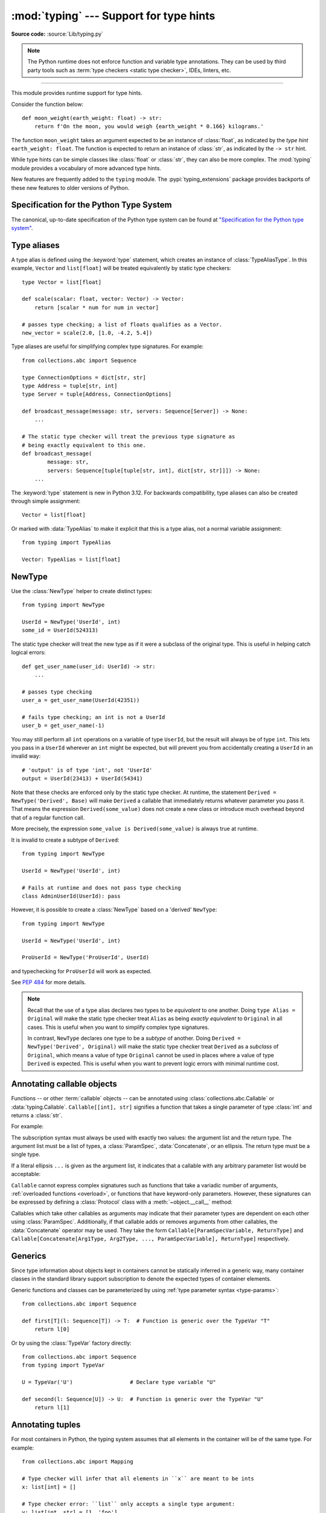 ========================================
:mod:`typing` --- Support for type hints
========================================

.. testsetup:: *

   import typing
   from dataclasses import dataclass
   from typing import *

.. module:: typing
   :synopsis: Support for type hints (see :pep:`484`).

.. versionadded:: 3.5

**Source code:** :source:`Lib/typing.py`

.. note::

   The Python runtime does not enforce function and variable type annotations.
   They can be used by third party tools such as :term:`type checkers <static type checker>`,
   IDEs, linters, etc.

--------------

This module provides runtime support for type hints.

Consider the function below::

   def moon_weight(earth_weight: float) -> str:
       return f'On the moon, you would weigh {earth_weight * 0.166} kilograms.'

The function ``moon_weight`` takes an argument expected to be an instance of :class:`float`,
as indicated by the *type hint* ``earth_weight: float``. The function is expected to
return an instance of :class:`str`, as indicated by the ``-> str`` hint.

While type hints can be simple classes like :class:`float` or :class:`str`,
they can also be more complex. The :mod:`typing` module provides a vocabulary of
more advanced type hints.

New features are frequently added to the ``typing`` module.
The :pypi:`typing_extensions` package
provides backports of these new features to older versions of Python.

.. seealso::

   `"Typing cheat sheet" <https://mypy.readthedocs.io/en/stable/cheat_sheet_py3.html>`_
       A quick overview of type hints (hosted at the mypy docs)

   "Type System Reference" section of `the mypy docs <https://mypy.readthedocs.io/en/stable/index.html>`_
      The Python typing system is standardised via PEPs, so this reference
      should broadly apply to most Python type checkers. (Some parts may still
      be specific to mypy.)

   `"Static Typing with Python" <https://typing.readthedocs.io/en/latest/>`_
      Type-checker-agnostic documentation written by the community detailing
      type system features, useful typing related tools and typing best
      practices.

.. _relevant-peps:

Specification for the Python Type System
========================================

The canonical, up-to-date specification of the Python type system can be
found at `"Specification for the Python type system" <https://typing.readthedocs.io/en/latest/spec/index.html>`_.

.. _type-aliases:

Type aliases
============

A type alias is defined using the :keyword:`type` statement, which creates
an instance of :class:`TypeAliasType`. In this example,
``Vector`` and ``list[float]`` will be treated equivalently by static type
checkers::

   type Vector = list[float]

   def scale(scalar: float, vector: Vector) -> Vector:
       return [scalar * num for num in vector]

   # passes type checking; a list of floats qualifies as a Vector.
   new_vector = scale(2.0, [1.0, -4.2, 5.4])

Type aliases are useful for simplifying complex type signatures. For example::

   from collections.abc import Sequence

   type ConnectionOptions = dict[str, str]
   type Address = tuple[str, int]
   type Server = tuple[Address, ConnectionOptions]

   def broadcast_message(message: str, servers: Sequence[Server]) -> None:
       ...

   # The static type checker will treat the previous type signature as
   # being exactly equivalent to this one.
   def broadcast_message(
           message: str,
           servers: Sequence[tuple[tuple[str, int], dict[str, str]]]) -> None:
       ...

The :keyword:`type` statement is new in Python 3.12. For backwards
compatibility, type aliases can also be created through simple assignment::

   Vector = list[float]

Or marked with :data:`TypeAlias` to make it explicit that this is a type alias,
not a normal variable assignment::

   from typing import TypeAlias

   Vector: TypeAlias = list[float]

.. _distinct:

NewType
=======

Use the :class:`NewType` helper to create distinct types::

   from typing import NewType

   UserId = NewType('UserId', int)
   some_id = UserId(524313)

The static type checker will treat the new type as if it were a subclass
of the original type. This is useful in helping catch logical errors::

   def get_user_name(user_id: UserId) -> str:
       ...

   # passes type checking
   user_a = get_user_name(UserId(42351))

   # fails type checking; an int is not a UserId
   user_b = get_user_name(-1)

You may still perform all ``int`` operations on a variable of type ``UserId``,
but the result will always be of type ``int``. This lets you pass in a
``UserId`` wherever an ``int`` might be expected, but will prevent you from
accidentally creating a ``UserId`` in an invalid way::

   # 'output' is of type 'int', not 'UserId'
   output = UserId(23413) + UserId(54341)

Note that these checks are enforced only by the static type checker. At runtime,
the statement ``Derived = NewType('Derived', Base)`` will make ``Derived`` a
callable that immediately returns whatever parameter you pass it. That means
the expression ``Derived(some_value)`` does not create a new class or introduce
much overhead beyond that of a regular function call.

More precisely, the expression ``some_value is Derived(some_value)`` is always
true at runtime.

It is invalid to create a subtype of ``Derived``::

   from typing import NewType

   UserId = NewType('UserId', int)

   # Fails at runtime and does not pass type checking
   class AdminUserId(UserId): pass

However, it is possible to create a :class:`NewType` based on a 'derived' ``NewType``::

   from typing import NewType

   UserId = NewType('UserId', int)

   ProUserId = NewType('ProUserId', UserId)

and typechecking for ``ProUserId`` will work as expected.

See :pep:`484` for more details.

.. note::

   Recall that the use of a type alias declares two types to be *equivalent* to
   one another. Doing ``type Alias = Original`` will make the static type checker
   treat ``Alias`` as being *exactly equivalent* to ``Original`` in all cases.
   This is useful when you want to simplify complex type signatures.

   In contrast, ``NewType`` declares one type to be a *subtype* of another.
   Doing ``Derived = NewType('Derived', Original)`` will make the static type
   checker treat ``Derived`` as a *subclass* of ``Original``, which means a
   value of type ``Original`` cannot be used in places where a value of type
   ``Derived`` is expected. This is useful when you want to prevent logic
   errors with minimal runtime cost.

.. versionadded:: 3.5.2

.. versionchanged:: 3.10
   ``NewType`` is now a class rather than a function.  As a result, there is
   some additional runtime cost when calling ``NewType`` over a regular
   function.

.. versionchanged:: 3.11
   The performance of calling ``NewType`` has been restored to its level in
   Python 3.9.

.. _annotating-callables:

Annotating callable objects
===========================

Functions -- or other :term:`callable` objects -- can be annotated using
:class:`collections.abc.Callable` or :data:`typing.Callable`.
``Callable[[int], str]`` signifies a function that takes a single parameter
of type :class:`int` and returns a :class:`str`.

For example:

.. testcode::

   from collections.abc import Callable, Awaitable

   def feeder(get_next_item: Callable[[], str]) -> None:
       ...  # Body

   def async_query(on_success: Callable[[int], None],
                   on_error: Callable[[int, Exception], None]) -> None:
       ...  # Body

   async def on_update(value: str) -> None:
       ...  # Body

   callback: Callable[[str], Awaitable[None]] = on_update

The subscription syntax must always be used with exactly two values: the
argument list and the return type.  The argument list must be a list of types,
a :class:`ParamSpec`, :data:`Concatenate`, or an ellipsis. The return type must
be a single type.

If a literal ellipsis ``...`` is given as the argument list, it indicates that
a callable with any arbitrary parameter list would be acceptable:

.. testcode::

   def concat(x: str, y: str) -> str:
       return x + y

   x: Callable[..., str]
   x = str     # OK
   x = concat  # Also OK

``Callable`` cannot express complex signatures such as functions that take a
variadic number of arguments, :ref:`overloaded functions <overload>`, or
functions that have keyword-only parameters. However, these signatures can be
expressed by defining a :class:`Protocol` class with a
:meth:`~object.__call__` method:

.. testcode::

   from collections.abc import Iterable
   from typing import Protocol

   class Combiner(Protocol):
       def __call__(self, *vals: bytes, maxlen: int | None = None) -> list[bytes]: ...

   def batch_proc(data: Iterable[bytes], cb_results: Combiner) -> bytes:
       for item in data:
           ...

   def good_cb(*vals: bytes, maxlen: int | None = None) -> list[bytes]:
       ...
   def bad_cb(*vals: bytes, maxitems: int | None) -> list[bytes]:
       ...

   batch_proc([], good_cb)  # OK
   batch_proc([], bad_cb)   # Error! Argument 2 has incompatible type because of
                            # different name and kind in the callback

Callables which take other callables as arguments may indicate that their
parameter types are dependent on each other using :class:`ParamSpec`.
Additionally, if that callable adds or removes arguments from other
callables, the :data:`Concatenate` operator may be used.  They
take the form ``Callable[ParamSpecVariable, ReturnType]`` and
``Callable[Concatenate[Arg1Type, Arg2Type, ..., ParamSpecVariable], ReturnType]``
respectively.

.. versionchanged:: 3.10
   ``Callable`` now supports :class:`ParamSpec` and :data:`Concatenate`.
   See :pep:`612` for more details.

.. seealso::
   The documentation for :class:`ParamSpec` and :class:`Concatenate` provides
   examples of usage in ``Callable``.

.. _generics:

Generics
========

Since type information about objects kept in containers cannot be statically
inferred in a generic way, many container classes in the standard library support
subscription to denote the expected types of container elements.

.. testcode::

   from collections.abc import Mapping, Sequence

   class Employee: ...

   # Sequence[Employee] indicates that all elements in the sequence
   # must be instances of "Employee".
   # Mapping[str, str] indicates that all keys and all values in the mapping
   # must be strings.
   def notify_by_email(employees: Sequence[Employee],
                       overrides: Mapping[str, str]) -> None: ...

Generic functions and classes can be parameterized by using
:ref:`type parameter syntax <type-params>`::

   from collections.abc import Sequence

   def first[T](l: Sequence[T]) -> T:  # Function is generic over the TypeVar "T"
       return l[0]

Or by using the :class:`TypeVar` factory directly::

   from collections.abc import Sequence
   from typing import TypeVar

   U = TypeVar('U')                  # Declare type variable "U"

   def second(l: Sequence[U]) -> U:  # Function is generic over the TypeVar "U"
       return l[1]

.. versionchanged:: 3.12
   Syntactic support for generics is new in Python 3.12.

.. _annotating-tuples:

Annotating tuples
=================

For most containers in Python, the typing system assumes that all elements in
the container will be of the same type. For example::

   from collections.abc import Mapping

   # Type checker will infer that all elements in ``x`` are meant to be ints
   x: list[int] = []

   # Type checker error: ``list`` only accepts a single type argument:
   y: list[int, str] = [1, 'foo']

   # Type checker will infer that all keys in ``z`` are meant to be strings,
   # and that all values in ``z`` are meant to be either strings or ints
   z: Mapping[str, str | int] = {}

:class:`list` only accepts one type argument, so a type checker would emit an
error on the ``y`` assignment above. Similarly,
:class:`~collections.abc.Mapping` only accepts two type arguments: the first
indicates the type of the keys, and the second indicates the type of the
values.

Unlike most other Python containers, however, it is common in idiomatic Python
code for tuples to have elements which are not all of the same type. For this
reason, tuples are special-cased in Python's typing system. :class:`tuple`
accepts *any number* of type arguments::

   # OK: ``x`` is assigned to a tuple of length 1 where the sole element is an int
   x: tuple[int] = (5,)

   # OK: ``y`` is assigned to a tuple of length 2;
   # element 1 is an int, element 2 is a str
   y: tuple[int, str] = (5, "foo")

   # Error: the type annotation indicates a tuple of length 1,
   # but ``z`` has been assigned to a tuple of length 3
   z: tuple[int] = (1, 2, 3)

To denote a tuple which could be of *any* length, and in which all elements are
of the same type ``T``, use ``tuple[T, ...]``. To denote an empty tuple, use
``tuple[()]``. Using plain ``tuple`` as an annotation is equivalent to using
``tuple[Any, ...]``::

   x: tuple[int, ...] = (1, 2)
   # These reassignments are OK: ``tuple[int, ...]`` indicates x can be of any length
   x = (1, 2, 3)
   x = ()
   # This reassignment is an error: all elements in ``x`` must be ints
   x = ("foo", "bar")

   # ``y`` can only ever be assigned to an empty tuple
   y: tuple[()] = ()

   z: tuple = ("foo", "bar")
   # These reassignments are OK: plain ``tuple`` is equivalent to ``tuple[Any, ...]``
   z = (1, 2, 3)
   z = ()

.. _type-of-class-objects:

The type of class objects
=========================

A variable annotated with ``C`` may accept a value of type ``C``. In
contrast, a variable annotated with ``type[C]`` (or
:class:`typing.Type[C] <Type>`) may accept values that are classes
themselves -- specifically, it will accept the *class object* of ``C``. For
example::

   a = 3         # Has type ``int``
   b = int       # Has type ``type[int]``
   c = type(a)   # Also has type ``type[int]``

Note that ``type[C]`` is covariant::

   class User: ...
   class ProUser(User): ...
   class TeamUser(User): ...

   def make_new_user(user_class: type[User]) -> User:
       # ...
       return user_class()

   make_new_user(User)      # OK
   make_new_user(ProUser)   # Also OK: ``type[ProUser]`` is a subtype of ``type[User]``
   make_new_user(TeamUser)  # Still fine
   make_new_user(User())    # Error: expected ``type[User]`` but got ``User``
   make_new_user(int)       # Error: ``type[int]`` is not a subtype of ``type[User]``

The only legal parameters for :class:`type` are classes, :data:`Any`,
:ref:`type variables <generics>`, and unions of any of these types.
For example::

   def new_non_team_user(user_class: type[BasicUser | ProUser]): ...

   new_non_team_user(BasicUser)  # OK
   new_non_team_user(ProUser)    # OK
   new_non_team_user(TeamUser)   # Error: ``type[TeamUser]`` is not a subtype
                                 # of ``type[BasicUser | ProUser]``
   new_non_team_user(User)       # Also an error

``type[Any]`` is equivalent to :class:`type`, which is the root of Python's
:ref:`metaclass hierarchy <metaclasses>`.

.. _user-defined-generics:

User-defined generic types
==========================

A user-defined class can be defined as a generic class.

::

   from logging import Logger

   class LoggedVar[T]:
       def __init__(self, value: T, name: str, logger: Logger) -> None:
           self.name = name
           self.logger = logger
           self.value = value

       def set(self, new: T) -> None:
           self.log('Set ' + repr(self.value))
           self.value = new

       def get(self) -> T:
           self.log('Get ' + repr(self.value))
           return self.value

       def log(self, message: str) -> None:
           self.logger.info('%s: %s', self.name, message)

This syntax indicates that the class ``LoggedVar`` is parameterised around a
single :ref:`type variable <typevar>` ``T`` . This also makes ``T`` valid as
a type within the class body.

Generic classes implicitly inherit from :class:`Generic`. For compatibility
with Python 3.11 and lower, it is also possible to inherit explicitly from
:class:`Generic` to indicate a generic class::

   from typing import TypeVar, Generic

   T = TypeVar('T')

   class LoggedVar(Generic[T]):
       ...

Generic classes have :meth:`~object.__class_getitem__` methods, meaning they
can be parameterised at runtime (e.g. ``LoggedVar[int]`` below)::

   from collections.abc import Iterable

   def zero_all_vars(vars: Iterable[LoggedVar[int]]) -> None:
       for var in vars:
           var.set(0)

A generic type can have any number of type variables. All varieties of
:class:`TypeVar` are permissible as parameters for a generic type::

   from typing import TypeVar, Generic, Sequence

   class WeirdTrio[T, B: Sequence[bytes], S: (int, str)]:
       ...

   OldT = TypeVar('OldT', contravariant=True)
   OldB = TypeVar('OldB', bound=Sequence[bytes], covariant=True)
   OldS = TypeVar('OldS', int, str)

   class OldWeirdTrio(Generic[OldT, OldB, OldS]):
       ...

Each type variable argument to :class:`Generic` must be distinct.
This is thus invalid::

   from typing import TypeVar, Generic
   ...

   class Pair[M, M]:  # SyntaxError
       ...

   T = TypeVar('T')

   class Pair(Generic[T, T]):   # INVALID
       ...

Generic classes can also inherit from other classes::

   from collections.abc import Sized

   class LinkedList[T](Sized):
       ...

When inheriting from generic classes, some type parameters could be fixed::

    from collections.abc import Mapping

    class MyDict[T](Mapping[str, T]):
        ...

In this case ``MyDict`` has a single parameter, ``T``.

Using a generic class without specifying type parameters assumes
:data:`Any` for each position. In the following example, ``MyIterable`` is
not generic but implicitly inherits from ``Iterable[Any]``:

.. testcode::

   from collections.abc import Iterable

   class MyIterable(Iterable): # Same as Iterable[Any]
       ...

User-defined generic type aliases are also supported. Examples::

   from collections.abc import Iterable

   type Response[S] = Iterable[S] | int

   # Return type here is same as Iterable[str] | int
   def response(query: str) -> Response[str]:
       ...

   type Vec[T] = Iterable[tuple[T, T]]

   def inproduct[T: (int, float, complex)](v: Vec[T]) -> T: # Same as Iterable[tuple[T, T]]
       return sum(x*y for x, y in v)

For backward compatibility, generic type aliases can also be created
through a simple assignment::

   from collections.abc import Iterable
   from typing import TypeVar

   S = TypeVar("S")
   Response = Iterable[S] | int

.. versionchanged:: 3.7
    :class:`Generic` no longer has a custom metaclass.

.. versionchanged:: 3.12
   Syntactic support for generics and type aliases is new in version 3.12.
   Previously, generic classes had to explicitly inherit from :class:`Generic`
   or contain a type variable in one of their bases.

User-defined generics for parameter expressions are also supported via parameter
specification variables in the form ``[**P]``.  The behavior is consistent
with type variables' described above as parameter specification variables are
treated by the typing module as a specialized type variable.  The one exception
to this is that a list of types can be used to substitute a :class:`ParamSpec`::

   >>> class Z[T, **P]: ...  # T is a TypeVar; P is a ParamSpec
   ...
   >>> Z[int, [dict, float]]
   __main__.Z[int, [dict, float]]

Classes generic over a :class:`ParamSpec` can also be created using explicit
inheritance from :class:`Generic`. In this case, ``**`` is not used::

   from typing import ParamSpec, Generic

   P = ParamSpec('P')

   class Z(Generic[P]):
       ...

Another difference between :class:`TypeVar` and :class:`ParamSpec` is that a
generic with only one parameter specification variable will accept
parameter lists in the forms ``X[[Type1, Type2, ...]]`` and also
``X[Type1, Type2, ...]`` for aesthetic reasons.  Internally, the latter is converted
to the former, so the following are equivalent::

   >>> class X[**P]: ...
   ...
   >>> X[int, str]
   __main__.X[[int, str]]
   >>> X[[int, str]]
   __main__.X[[int, str]]

Note that generics with :class:`ParamSpec` may not have correct
``__parameters__`` after substitution in some cases because they
are intended primarily for static type checking.

.. versionchanged:: 3.10
   :class:`Generic` can now be parameterized over parameter expressions.
   See :class:`ParamSpec` and :pep:`612` for more details.

A user-defined generic class can have ABCs as base classes without a metaclass
conflict. Generic metaclasses are not supported. The outcome of parameterizing
generics is cached, and most types in the typing module are :term:`hashable` and
comparable for equality.


The :data:`Any` type
====================

A special kind of type is :data:`Any`. A static type checker will treat
every type as being compatible with :data:`Any` and :data:`Any` as being
compatible with every type.

This means that it is possible to perform any operation or method call on a
value of type :data:`Any` and assign it to any variable::

   from typing import Any

   a: Any = None
   a = []          # OK
   a = 2           # OK

   s: str = ''
   s = a           # OK

   def foo(item: Any) -> int:
       # Passes type checking; 'item' could be any type,
       # and that type might have a 'bar' method
       item.bar()
       ...

Notice that no type checking is performed when assigning a value of type
:data:`Any` to a more precise type. For example, the static type checker did
not report an error when assigning ``a`` to ``s`` even though ``s`` was
declared to be of type :class:`str` and receives an :class:`int` value at
runtime!

Furthermore, all functions without a return type or parameter types will
implicitly default to using :data:`Any`::

   def legacy_parser(text):
       ...
       return data

   # A static type checker will treat the above
   # as having the same signature as:
   def legacy_parser(text: Any) -> Any:
       ...
       return data

This behavior allows :data:`Any` to be used as an *escape hatch* when you
need to mix dynamically and statically typed code.

Contrast the behavior of :data:`Any` with the behavior of :class:`object`.
Similar to :data:`Any`, every type is a subtype of :class:`object`. However,
unlike :data:`Any`, the reverse is not true: :class:`object` is *not* a
subtype of every other type.

That means when the type of a value is :class:`object`, a type checker will
reject almost all operations on it, and assigning it to a variable (or using
it as a return value) of a more specialized type is a type error. For example::

   def hash_a(item: object) -> int:
       # Fails type checking; an object does not have a 'magic' method.
       item.magic()
       ...

   def hash_b(item: Any) -> int:
       # Passes type checking
       item.magic()
       ...

   # Passes type checking, since ints and strs are subclasses of object
   hash_a(42)
   hash_a("foo")

   # Passes type checking, since Any is compatible with all types
   hash_b(42)
   hash_b("foo")

Use :class:`object` to indicate that a value could be any type in a typesafe
manner. Use :data:`Any` to indicate that a value is dynamically typed.


Nominal vs structural subtyping
===============================

Initially :pep:`484` defined the Python static type system as using
*nominal subtyping*. This means that a class ``A`` is allowed where
a class ``B`` is expected if and only if ``A`` is a subclass of ``B``.

This requirement previously also applied to abstract base classes, such as
:class:`~collections.abc.Iterable`. The problem with this approach is that a class had
to be explicitly marked to support them, which is unpythonic and unlike
what one would normally do in idiomatic dynamically typed Python code.
For example, this conforms to :pep:`484`::

   from collections.abc import Sized, Iterable, Iterator

   class Bucket(Sized, Iterable[int]):
       ...
       def __len__(self) -> int: ...
       def __iter__(self) -> Iterator[int]: ...

:pep:`544` allows to solve this problem by allowing users to write
the above code without explicit base classes in the class definition,
allowing ``Bucket`` to be implicitly considered a subtype of both ``Sized``
and ``Iterable[int]`` by static type checkers. This is known as
*structural subtyping* (or static duck-typing)::

   from collections.abc import Iterator, Iterable

   class Bucket:  # Note: no base classes
       ...
       def __len__(self) -> int: ...
       def __iter__(self) -> Iterator[int]: ...

   def collect(items: Iterable[int]) -> int: ...
   result = collect(Bucket())  # Passes type check

Moreover, by subclassing a special class :class:`Protocol`, a user
can define new custom protocols to fully enjoy structural subtyping
(see examples below).

Module contents
===============

The ``typing`` module defines the following classes, functions and decorators.

Special typing primitives
-------------------------

Special types
"""""""""""""

These can be used as types in annotations. They do not support subscription
using ``[]``.

.. data:: Any

   Special type indicating an unconstrained type.

   * Every type is compatible with :data:`Any`.
   * :data:`Any` is compatible with every type.

   .. versionchanged:: 3.11
      :data:`Any` can now be used as a base class. This can be useful for
      avoiding type checker errors with classes that can duck type anywhere or
      are highly dynamic.

.. data:: AnyStr

   A :ref:`constrained type variable <typing-constrained-typevar>`.

   Definition::

      AnyStr = TypeVar('AnyStr', str, bytes)

   ``AnyStr`` is meant to be used for functions that may accept :class:`str` or
   :class:`bytes` arguments but cannot allow the two to mix.

   For example::

      def concat(a: AnyStr, b: AnyStr) -> AnyStr:
          return a + b

      concat("foo", "bar")    # OK, output has type 'str'
      concat(b"foo", b"bar")  # OK, output has type 'bytes'
      concat("foo", b"bar")   # Error, cannot mix str and bytes

   Note that, despite its name, ``AnyStr`` has nothing to do with the
   :class:`Any` type, nor does it mean "any string". In particular, ``AnyStr``
   and ``str | bytes`` are different from each other and have different use
   cases::

      # Invalid use of AnyStr:
      # The type variable is used only once in the function signature,
      # so cannot be "solved" by the type checker
      def greet_bad(cond: bool) -> AnyStr:
          return "hi there!" if cond else b"greetings!"

      # The better way of annotating this function:
      def greet_proper(cond: bool) -> str | bytes:
          return "hi there!" if cond else b"greetings!"

   .. deprecated-removed:: 3.13 3.18
      Deprecated in favor of the new :ref:`type parameter syntax <type-params>`.
      Use ``class A[T: (str, bytes)]: ...`` instead of importing ``AnyStr``. See
      :pep:`695` for more details.

      In Python 3.16, ``AnyStr`` will be removed from ``typing.__all__``, and
      deprecation warnings will be emitted at runtime when it is accessed or
      imported from ``typing``. ``AnyStr`` will be removed from ``typing``
      in Python 3.18.

.. data:: LiteralString

   Special type that includes only literal strings.

   Any string
   literal is compatible with ``LiteralString``, as is another
   ``LiteralString``. However, an object typed as just ``str`` is not.
   A string created by composing ``LiteralString``-typed objects
   is also acceptable as a ``LiteralString``.

   Example:

   .. testcode::

      def run_query(sql: LiteralString) -> None:
          ...

      def caller(arbitrary_string: str, literal_string: LiteralString) -> None:
          run_query("SELECT * FROM students")  # OK
          run_query(literal_string)  # OK
          run_query("SELECT * FROM " + literal_string)  # OK
          run_query(arbitrary_string)  # type checker error
          run_query(  # type checker error
              f"SELECT * FROM students WHERE name = {arbitrary_string}"
          )

   ``LiteralString`` is useful for sensitive APIs where arbitrary user-generated
   strings could generate problems. For example, the two cases above
   that generate type checker errors could be vulnerable to an SQL
   injection attack.

   See :pep:`675` for more details.

   .. versionadded:: 3.11

.. data:: Never

   The `bottom type <https://en.wikipedia.org/wiki/Bottom_type>`_,
   a type that has no members.

   This can be used to define a function that should never be
   called, or a function that never returns::

      from typing import Never

      def never_call_me(arg: Never) -> None:
          pass

      def int_or_str(arg: int | str) -> None:
          never_call_me(arg)  # type checker error
          match arg:
              case int():
                  print("It's an int")
              case str():
                  print("It's a str")
              case _:
                  never_call_me(arg)  # OK, arg is of type Never

   .. versionadded:: 3.11

      On older Python versions, :data:`NoReturn` may be used to express the
      same concept. ``Never`` was added to make the intended meaning more explicit.

.. data:: NoReturn

   Special type indicating that a function never returns.

   For example::

      from typing import NoReturn

      def stop() -> NoReturn:
          raise RuntimeError('no way')

   ``NoReturn`` can also be used as a
   `bottom type <https://en.wikipedia.org/wiki/Bottom_type>`_, a type that
   has no values. Starting in Python 3.11, the :data:`Never` type should
   be used for this concept instead. Type checkers should treat the two
   equivalently.

   .. versionadded:: 3.6.2

.. data:: Self

   Special type to represent the current enclosed class.

   For example::

      from typing import Self, reveal_type

      class Foo:
          def return_self(self) -> Self:
              ...
              return self

      class SubclassOfFoo(Foo): pass

      reveal_type(Foo().return_self())  # Revealed type is "Foo"
      reveal_type(SubclassOfFoo().return_self())  # Revealed type is "SubclassOfFoo"

   This annotation is semantically equivalent to the following,
   albeit in a more succinct fashion::

      from typing import TypeVar

      Self = TypeVar("Self", bound="Foo")

      class Foo:
          def return_self(self: Self) -> Self:
              ...
              return self

   In general, if something returns ``self``, as in the above examples, you
   should use ``Self`` as the return annotation. If ``Foo.return_self`` was
   annotated as returning ``"Foo"``, then the type checker would infer the
   object returned from ``SubclassOfFoo.return_self`` as being of type ``Foo``
   rather than ``SubclassOfFoo``.

   Other common use cases include:

   - :class:`classmethod`\s that are used as alternative constructors and return instances
     of the ``cls`` parameter.
   - Annotating an :meth:`~object.__enter__` method which returns self.

   You should not use ``Self`` as the return annotation if the method is not
   guaranteed to return an instance of a subclass when the class is
   subclassed::

      class Eggs:
          # Self would be an incorrect return annotation here,
          # as the object returned is always an instance of Eggs,
          # even in subclasses
          def returns_eggs(self) -> "Eggs":
              return Eggs()

   See :pep:`673` for more details.

   .. versionadded:: 3.11

.. data:: TypeAlias

   Special annotation for explicitly declaring a :ref:`type alias <type-aliases>`.

   For example::

      from typing import TypeAlias

      Factors: TypeAlias = list[int]

   ``TypeAlias`` is particularly useful on older Python versions for annotating
   aliases that make use of forward references, as it can be hard for type
   checkers to distinguish these from normal variable assignments:

   .. testcode::

      from typing import Generic, TypeAlias, TypeVar

      T = TypeVar("T")

      # "Box" does not exist yet,
      # so we have to use quotes for the forward reference on Python <3.12.
      # Using ``TypeAlias`` tells the type checker that this is a type alias declaration,
      # not a variable assignment to a string.
      BoxOfStrings: TypeAlias = "Box[str]"

      class Box(Generic[T]):
          @classmethod
          def make_box_of_strings(cls) -> BoxOfStrings: ...

   See :pep:`613` for more details.

   .. versionadded:: 3.10

   .. deprecated:: 3.12
      :data:`TypeAlias` is deprecated in favor of the :keyword:`type` statement,
      which creates instances of :class:`TypeAliasType`
      and which natively supports forward references.
      Note that while :data:`TypeAlias` and :class:`TypeAliasType` serve
      similar purposes and have similar names, they are distinct and the
      latter is not the type of the former.
      Removal of :data:`TypeAlias` is not currently planned, but users
      are encouraged to migrate to :keyword:`type` statements.

Special forms
"""""""""""""

These can be used as types in annotations. They all support subscription using
``[]``, but each has a unique syntax.

.. data:: Union

   Union type; ``Union[X, Y]`` is equivalent to ``X | Y`` and means either X or Y.

   To define a union, use e.g. ``Union[int, str]`` or the shorthand ``int | str``. Using that shorthand is recommended. Details:

   * The arguments must be types and there must be at least one.

   * Unions of unions are flattened, e.g.::

       Union[Union[int, str], float] == Union[int, str, float]

   * Unions of a single argument vanish, e.g.::

       Union[int] == int  # The constructor actually returns int

   * Redundant arguments are skipped, e.g.::

       Union[int, str, int] == Union[int, str] == int | str

   * When comparing unions, the argument order is ignored, e.g.::

       Union[int, str] == Union[str, int]

   * You cannot subclass or instantiate a ``Union``.

   * You cannot write ``Union[X][Y]``.

   .. versionchanged:: 3.7
      Don't remove explicit subclasses from unions at runtime.

   .. versionchanged:: 3.10
      Unions can now be written as ``X | Y``. See
      :ref:`union type expressions<types-union>`.

.. data:: Optional

   ``Optional[X]`` is equivalent to ``X | None`` (or ``Union[X, None]``).

   Note that this is not the same concept as an optional argument,
   which is one that has a default.  An optional argument with a
   default does not require the ``Optional`` qualifier on its type
   annotation just because it is optional. For example::

      def foo(arg: int = 0) -> None:
          ...

   On the other hand, if an explicit value of ``None`` is allowed, the
   use of ``Optional`` is appropriate, whether the argument is optional
   or not. For example::

      def foo(arg: Optional[int] = None) -> None:
          ...

   .. versionchanged:: 3.10
      Optional can now be written as ``X | None``. See
      :ref:`union type expressions<types-union>`.

.. data:: Concatenate

   Special form for annotating higher-order functions.

   ``Concatenate`` can be used in conjunction with :ref:`Callable <annotating-callables>` and
   :class:`ParamSpec` to annotate a higher-order callable which adds, removes,
   or transforms parameters of another
   callable.  Usage is in the form
   ``Concatenate[Arg1Type, Arg2Type, ..., ParamSpecVariable]``. ``Concatenate``
   is currently only valid when used as the first argument to a :ref:`Callable <annotating-callables>`.
   The last parameter to ``Concatenate`` must be a :class:`ParamSpec` or
   ellipsis (``...``).

   For example, to annotate a decorator ``with_lock`` which provides a
   :class:`threading.Lock` to the decorated function,  ``Concatenate`` can be
   used to indicate that ``with_lock`` expects a callable which takes in a
   ``Lock`` as the first argument, and returns a callable with a different type
   signature.  In this case, the :class:`ParamSpec` indicates that the returned
   callable's parameter types are dependent on the parameter types of the
   callable being passed in::

      from collections.abc import Callable
      from threading import Lock
      from typing import Concatenate

      # Use this lock to ensure that only one thread is executing a function
      # at any time.
      my_lock = Lock()

      def with_lock[**P, R](f: Callable[Concatenate[Lock, P], R]) -> Callable[P, R]:
          '''A type-safe decorator which provides a lock.'''
          def inner(*args: P.args, **kwargs: P.kwargs) -> R:
              # Provide the lock as the first argument.
              return f(my_lock, *args, **kwargs)
          return inner

      @with_lock
      def sum_threadsafe(lock: Lock, numbers: list[float]) -> float:
          '''Add a list of numbers together in a thread-safe manner.'''
          with lock:
              return sum(numbers)

      # We don't need to pass in the lock ourselves thanks to the decorator.
      sum_threadsafe([1.1, 2.2, 3.3])

   .. versionadded:: 3.10

   .. seealso::

      * :pep:`612` -- Parameter Specification Variables (the PEP which introduced
        ``ParamSpec`` and ``Concatenate``)
      * :class:`ParamSpec`
      * :ref:`annotating-callables`

.. data:: Literal

   Special typing form to define "literal types".

   ``Literal`` can be used to indicate to type checkers that the
   annotated object has a value equivalent to one of the
   provided literals.

   For example::

      def validate_simple(data: Any) -> Literal[True]:  # always returns True
          ...

      type Mode = Literal['r', 'rb', 'w', 'wb']
      def open_helper(file: str, mode: Mode) -> str:
          ...

      open_helper('/some/path', 'r')      # Passes type check
      open_helper('/other/path', 'typo')  # Error in type checker

   ``Literal[...]`` cannot be subclassed. At runtime, an arbitrary value
   is allowed as type argument to ``Literal[...]``, but type checkers may
   impose restrictions. See :pep:`586` for more details about literal types.

   .. versionadded:: 3.8

   .. versionchanged:: 3.9.1
      ``Literal`` now de-duplicates parameters.  Equality comparisons of
      ``Literal`` objects are no longer order dependent. ``Literal`` objects
      will now raise a :exc:`TypeError` exception during equality comparisons
      if one of their parameters are not :term:`hashable`.

.. data:: ClassVar

   Special type construct to mark class variables.

   As introduced in :pep:`526`, a variable annotation wrapped in ClassVar
   indicates that a given attribute is intended to be used as a class variable
   and should not be set on instances of that class. Usage::

      class Starship:
          stats: ClassVar[dict[str, int]] = {} # class variable
          damage: int = 10                     # instance variable

   :data:`ClassVar` accepts only types and cannot be further subscribed.

   :data:`ClassVar` is not a class itself, and should not
   be used with :func:`isinstance` or :func:`issubclass`.
   :data:`ClassVar` does not change Python runtime behavior, but
   it can be used by third-party type checkers. For example, a type checker
   might flag the following code as an error::

      enterprise_d = Starship(3000)
      enterprise_d.stats = {} # Error, setting class variable on instance
      Starship.stats = {}     # This is OK

   .. versionadded:: 3.5.3

   .. versionchanged:: 3.13

      :data:`ClassVar` can now be nested in :data:`Final` and vice versa.

.. data:: Final

   Special typing construct to indicate final names to type checkers.

   Final names cannot be reassigned in any scope. Final names declared in class
   scopes cannot be overridden in subclasses.

   For example::

      MAX_SIZE: Final = 9000
      MAX_SIZE += 1  # Error reported by type checker

      class Connection:
          TIMEOUT: Final[int] = 10

      class FastConnector(Connection):
          TIMEOUT = 1  # Error reported by type checker

   There is no runtime checking of these properties. See :pep:`591` for
   more details.

   .. versionadded:: 3.8

   .. versionchanged:: 3.13

      :data:`Final` can now be nested in :data:`ClassVar` and vice versa.

.. data:: Required

   Special typing construct to mark a :class:`TypedDict` key as required.

   This is mainly useful for ``total=False`` TypedDicts. See :class:`TypedDict`
   and :pep:`655` for more details.

   .. versionadded:: 3.11

.. data:: NotRequired

   Special typing construct to mark a :class:`TypedDict` key as potentially
   missing.

   See :class:`TypedDict` and :pep:`655` for more details.

   .. versionadded:: 3.11

.. data:: ReadOnly

   A special typing construct to mark an item of a :class:`TypedDict` as read-only.

   For example::

      class Movie(TypedDict):
         title: ReadOnly[str]
         year: int

      def mutate_movie(m: Movie) -> None:
         m["year"] = 1992  # allowed
         m["title"] = "The Matrix"  # typechecker error

   There is no runtime checking for this property.

   See :class:`TypedDict` and :pep:`705` for more details.

   .. versionadded:: 3.13

.. data:: Annotated

   Special typing form to add context-specific metadata to an annotation.

   Add metadata ``x`` to a given type ``T`` by using the annotation
   ``Annotated[T, x]``. Metadata added using ``Annotated`` can be used by
   static analysis tools or at runtime. At runtime, the metadata is stored
   in a :attr:`!__metadata__` attribute.

   If a library or tool encounters an annotation ``Annotated[T, x]`` and has
   no special logic for the metadata, it should ignore the metadata and simply
   treat the annotation as ``T``. As such, ``Annotated`` can be useful for code
   that wants to use annotations for purposes outside Python's static typing
   system.

   Using ``Annotated[T, x]`` as an annotation still allows for static
   typechecking of ``T``, as type checkers will simply ignore the metadata ``x``.
   In this way, ``Annotated`` differs from the
   :func:`@no_type_check <no_type_check>` decorator, which can also be used for
   adding annotations outside the scope of the typing system, but
   completely disables typechecking for a function or class.

   The responsibility of how to interpret the metadata
   lies with the tool or library encountering an
   ``Annotated`` annotation. A tool or library encountering an ``Annotated`` type
   can scan through the metadata elements to determine if they are of interest
   (e.g., using :func:`isinstance`).

   .. describe:: Annotated[<type>, <metadata>]

   Here is an example of how you might use ``Annotated`` to add metadata to
   type annotations if you were doing range analysis:

   .. testcode::

      @dataclass
      class ValueRange:
          lo: int
          hi: int

      T1 = Annotated[int, ValueRange(-10, 5)]
      T2 = Annotated[T1, ValueRange(-20, 3)]

   Details of the syntax:

   * The first argument to ``Annotated`` must be a valid type

   * Multiple metadata elements can be supplied (``Annotated`` supports variadic
     arguments)::

        @dataclass
        class ctype:
            kind: str

        Annotated[int, ValueRange(3, 10), ctype("char")]

     It is up to the tool consuming the annotations to decide whether the
     client is allowed to add multiple metadata elements to one annotation and how to
     merge those annotations.

   * ``Annotated`` must be subscripted with at least two arguments (
     ``Annotated[int]`` is not valid)

   * The order of the metadata elements is preserved and matters for equality
     checks::

        assert Annotated[int, ValueRange(3, 10), ctype("char")] != Annotated[
            int, ctype("char"), ValueRange(3, 10)
        ]

   * Nested ``Annotated`` types are flattened. The order of the metadata elements
     starts with the innermost annotation::

        assert Annotated[Annotated[int, ValueRange(3, 10)], ctype("char")] == Annotated[
            int, ValueRange(3, 10), ctype("char")
        ]

   * Duplicated metadata elements are not removed::

        assert Annotated[int, ValueRange(3, 10)] != Annotated[
            int, ValueRange(3, 10), ValueRange(3, 10)
        ]

   * ``Annotated`` can be used with nested and generic aliases:

     .. testcode::

        @dataclass
        class MaxLen:
            value: int

        type Vec[T] = Annotated[list[tuple[T, T]], MaxLen(10)]

        # When used in a type annotation, a type checker will treat "V" the same as
        # ``Annotated[list[tuple[int, int]], MaxLen(10)]``:
        type V = Vec[int]

   * ``Annotated`` cannot be used with an unpacked :class:`TypeVarTuple`::

        type Variadic[*Ts] = Annotated[*Ts, Ann1]  # NOT valid

     This would be equivalent to::

        Annotated[T1, T2, T3, ..., Ann1]

     where ``T1``, ``T2``, etc. are :class:`TypeVars <TypeVar>`. This would be
     invalid: only one type should be passed to Annotated.

   * By default, :func:`get_type_hints` strips the metadata from annotations.
     Pass ``include_extras=True`` to have the metadata preserved:

     .. doctest::

        >>> from typing import Annotated, get_type_hints
        >>> def func(x: Annotated[int, "metadata"]) -> None: pass
        ...
        >>> get_type_hints(func)
        {'x': <class 'int'>, 'return': <class 'NoneType'>}
        >>> get_type_hints(func, include_extras=True)
        {'x': typing.Annotated[int, 'metadata'], 'return': <class 'NoneType'>}

   * At runtime, the metadata associated with an ``Annotated`` type can be
     retrieved via the :attr:`!__metadata__` attribute:

     .. doctest::

        >>> from typing import Annotated
        >>> X = Annotated[int, "very", "important", "metadata"]
        >>> X
        typing.Annotated[int, 'very', 'important', 'metadata']
        >>> X.__metadata__
        ('very', 'important', 'metadata')

   .. seealso::

      :pep:`593` - Flexible function and variable annotations
         The PEP introducing ``Annotated`` to the standard library.

   .. versionadded:: 3.9


.. data:: TypeIs

   Special typing construct for marking user-defined type predicate functions.

   ``TypeIs`` can be used to annotate the return type of a user-defined
   type predicate function.  ``TypeIs`` only accepts a single type argument.
   At runtime, functions marked this way should return a boolean and take at
   least one positional argument.

   ``TypeIs`` aims to benefit *type narrowing* -- a technique used by static
   type checkers to determine a more precise type of an expression within a
   program's code flow.  Usually type narrowing is done by analyzing
   conditional code flow and applying the narrowing to a block of code.  The
   conditional expression here is sometimes referred to as a "type predicate"::

      def is_str(val: str | float):
          # "isinstance" type predicate
          if isinstance(val, str):
              # Type of ``val`` is narrowed to ``str``
              ...
          else:
              # Else, type of ``val`` is narrowed to ``float``.
              ...

   Sometimes it would be convenient to use a user-defined boolean function
   as a type predicate.  Such a function should use ``TypeIs[...]`` or
   :data:`TypeGuard` as its return type to alert static type checkers to
   this intention.  ``TypeIs`` usually has more intuitive behavior than
   ``TypeGuard``, but it cannot be used when the input and output types
   are incompatible (e.g., ``list[object]`` to ``list[int]``) or when the
   function does not return ``True`` for all instances of the narrowed type.

   Using  ``-> TypeIs[NarrowedType]`` tells the static type checker that for a given
   function:

   1. The return value is a boolean.
   2. If the return value is ``True``, the type of its argument
      is the intersection of the argument's original type and ``NarrowedType``.
   3. If the return value is ``False``, the type of its argument
      is narrowed to exclude ``NarrowedType``.

   For example::

        from typing import assert_type, final, TypeIs

        class Parent: pass
        class Child(Parent): pass
        @final
        class Unrelated: pass

        def is_parent(val: object) -> TypeIs[Parent]:
            return isinstance(val, Parent)

        def run(arg: Child | Unrelated):
            if is_parent(arg):
                # Type of ``arg`` is narrowed to the intersection
                # of ``Parent`` and ``Child``, which is equivalent to
                # ``Child``.
                assert_type(arg, Child)
            else:
                # Type of ``arg`` is narrowed to exclude ``Parent``,
                # so only ``Unrelated`` is left.
                assert_type(arg, Unrelated)

   The type inside ``TypeIs`` must be consistent with the type of the
   function's argument; if it is not, static type checkers will raise
   an error.  An incorrectly written ``TypeIs`` function can lead to
   unsound behavior in the type system; it is the user's responsibility
   to write such functions in a type-safe manner.

   If a ``TypeIs`` function is a class or instance method, then the type in
   ``TypeIs`` maps to the type of the second parameter after ``cls`` or
   ``self``.

   In short, the form ``def foo(arg: TypeA) -> TypeIs[TypeB]: ...``,
   means that if ``foo(arg)`` returns ``True``, then ``arg`` is an instance
   of ``TypeB``, and if it returns ``False``, it is not an instance of ``TypeB``.

   ``TypeIs`` also works with type variables.  For more information, see
   :pep:`742` (Narrowing types with ``TypeIs``).

   .. versionadded:: 3.13


.. data:: TypeGuard

   Special typing construct for marking user-defined type predicate functions.

   Type predicate functions are user-defined functions that return whether their
   argument is an instance of a particular type.
   ``TypeGuard`` works similarly to :data:`TypeIs`, but has subtly different
   effects on type checking behavior (see below).

   Using  ``-> TypeGuard`` tells the static type checker that for a given
   function:

   1. The return value is a boolean.
   2. If the return value is ``True``, the type of its argument
      is the type inside ``TypeGuard``.

   ``TypeGuard`` also works with type variables.  See :pep:`647` for more details.

   For example::

         def is_str_list(val: list[object]) -> TypeGuard[list[str]]:
             '''Determines whether all objects in the list are strings'''
             return all(isinstance(x, str) for x in val)

         def func1(val: list[object]):
             if is_str_list(val):
                 # Type of ``val`` is narrowed to ``list[str]``.
                 print(" ".join(val))
             else:
                 # Type of ``val`` remains as ``list[object]``.
                 print("Not a list of strings!")

   ``TypeIs`` and ``TypeGuard`` differ in the following ways:

   * ``TypeIs`` requires the narrowed type to be a subtype of the input type, while
     ``TypeGuard`` does not.  The main reason is to allow for things like
     narrowing ``list[object]`` to ``list[str]`` even though the latter
     is not a subtype of the former, since ``list`` is invariant.
   * When a ``TypeGuard`` function returns ``True``, type checkers narrow the type of the
     variable to exactly the ``TypeGuard`` type. When a ``TypeIs`` function returns ``True``,
     type checkers can infer a more precise type combining the previously known type of the
     variable with the ``TypeIs`` type. (Technically, this is known as an intersection type.)
   * When a ``TypeGuard`` function returns ``False``, type checkers cannot narrow the type of
     the variable at all. When a ``TypeIs`` function returns ``False``, type checkers can narrow
     the type of the variable to exclude the ``TypeIs`` type.

   .. versionadded:: 3.10


.. data:: Unpack

   Typing operator to conceptually mark an object as having been unpacked.

   For example, using the unpack operator ``*`` on a
   :ref:`type variable tuple <typevartuple>` is equivalent to using ``Unpack``
   to mark the type variable tuple as having been unpacked::

      Ts = TypeVarTuple('Ts')
      tup: tuple[*Ts]
      # Effectively does:
      tup: tuple[Unpack[Ts]]

   In fact, ``Unpack`` can be used interchangeably with ``*`` in the context
   of :class:`typing.TypeVarTuple <TypeVarTuple>` and
   :class:`builtins.tuple <tuple>` types. You might see ``Unpack`` being used
   explicitly in older versions of Python, where ``*`` couldn't be used in
   certain places::

      # In older versions of Python, TypeVarTuple and Unpack
      # are located in the `typing_extensions` backports package.
      from typing_extensions import TypeVarTuple, Unpack

      Ts = TypeVarTuple('Ts')
      tup: tuple[*Ts]         # Syntax error on Python <= 3.10!
      tup: tuple[Unpack[Ts]]  # Semantically equivalent, and backwards-compatible

   ``Unpack`` can also be used along with :class:`typing.TypedDict` for typing
   ``**kwargs`` in a function signature::

      from typing import TypedDict, Unpack

      class Movie(TypedDict):
          name: str
          year: int

      # This function expects two keyword arguments - `name` of type `str`
      # and `year` of type `int`.
      def foo(**kwargs: Unpack[Movie]): ...

   See :pep:`692` for more details on using ``Unpack`` for ``**kwargs`` typing.

   .. versionadded:: 3.11

Building generic types and type aliases
"""""""""""""""""""""""""""""""""""""""

The following classes should not be used directly as annotations.
Their intended purpose is to be building blocks
for creating generic types and type aliases.

These objects can be created through special syntax
(:ref:`type parameter lists <type-params>` and the :keyword:`type` statement).
For compatibility with Python 3.11 and earlier, they can also be created
without the dedicated syntax, as documented below.

.. class:: Generic

   Abstract base class for generic types.

   A generic type is typically declared by adding a list of type parameters
   after the class name::

      class Mapping[KT, VT]:
          def __getitem__(self, key: KT) -> VT:
              ...
              # Etc.

   Such a class implicitly inherits from ``Generic``.
   The runtime semantics of this syntax are discussed in the
   :ref:`Language Reference <generic-classes>`.

   This class can then be used as follows::

      def lookup_name[X, Y](mapping: Mapping[X, Y], key: X, default: Y) -> Y:
          try:
              return mapping[key]
          except KeyError:
              return default

   Here the brackets after the function name indicate a
   :ref:`generic function <generic-functions>`.

   For backwards compatibility, generic classes can also be
   declared by explicitly inheriting from
   ``Generic``. In this case, the type parameters must be declared
   separately::

      KT = TypeVar('KT')
      VT = TypeVar('VT')

      class Mapping(Generic[KT, VT]):
          def __getitem__(self, key: KT) -> VT:
              ...
              # Etc.

.. _typevar:

.. class:: TypeVar(name, *constraints, bound=None, covariant=False, contravariant=False, infer_variance=False, default=<unrepresentable>)

   Type variable.

   The preferred way to construct a type variable is via the dedicated syntax
   for :ref:`generic functions <generic-functions>`,
   :ref:`generic classes <generic-classes>`, and
   :ref:`generic type aliases <generic-type-aliases>`::

      class Sequence[T]:  # T is a TypeVar
          ...

   This syntax can also be used to create bound and constrained type
   variables::

      class StrSequence[S: str]:  # S is a TypeVar bound to str
          ...


      class StrOrBytesSequence[A: (str, bytes)]:  # A is a TypeVar constrained to str or bytes
          ...

   However, if desired, reusable type variables can also be constructed manually, like so::

      T = TypeVar('T')  # Can be anything
      S = TypeVar('S', bound=str)  # Can be any subtype of str
      A = TypeVar('A', str, bytes)  # Must be exactly str or bytes

   Type variables exist primarily for the benefit of static type
   checkers.  They serve as the parameters for generic types as well
   as for generic function and type alias definitions.
   See :class:`Generic` for more
   information on generic types.  Generic functions work as follows::

      def repeat[T](x: T, n: int) -> Sequence[T]:
          """Return a list containing n references to x."""
          return [x]*n


      def print_capitalized[S: str](x: S) -> S:
          """Print x capitalized, and return x."""
          print(x.capitalize())
          return x


      def concatenate[A: (str, bytes)](x: A, y: A) -> A:
          """Add two strings or bytes objects together."""
          return x + y

   Note that type variables can be *bound*, *constrained*, or neither, but
   cannot be both bound *and* constrained.

   The variance of type variables is inferred by type checkers when they are created
   through the :ref:`type parameter syntax <type-params>` or when
   ``infer_variance=True`` is passed.
   Manually created type variables may be explicitly marked covariant or contravariant by passing
   ``covariant=True`` or ``contravariant=True``.
   By default, manually created type variables are invariant.
   See :pep:`484` and :pep:`695` for more details.

   Bound type variables and constrained type variables have different
   semantics in several important ways. Using a *bound* type variable means
   that the ``TypeVar`` will be solved using the most specific type possible::

      x = print_capitalized('a string')
      reveal_type(x)  # revealed type is str

      class StringSubclass(str):
          pass

      y = print_capitalized(StringSubclass('another string'))
      reveal_type(y)  # revealed type is StringSubclass

      z = print_capitalized(45)  # error: int is not a subtype of str

   Type variables can be bound to concrete types, abstract types (ABCs or
   protocols), and even unions of types::

      # Can be anything with an __abs__ method
      def print_abs[T: SupportsAbs](arg: T) -> None:
          print("Absolute value:", abs(arg))

      U = TypeVar('U', bound=str|bytes)  # Can be any subtype of the union str|bytes
      V = TypeVar('V', bound=SupportsAbs)  # Can be anything with an __abs__ method

   .. _typing-constrained-typevar:

   Using a *constrained* type variable, however, means that the ``TypeVar``
   can only ever be solved as being exactly one of the constraints given::

      a = concatenate('one', 'two')
      reveal_type(a)  # revealed type is str

      b = concatenate(StringSubclass('one'), StringSubclass('two'))
      reveal_type(b)  # revealed type is str, despite StringSubclass being passed in

      c = concatenate('one', b'two')  # error: type variable 'A' can be either str or bytes in a function call, but not both

   At runtime, ``isinstance(x, T)`` will raise :exc:`TypeError`.

   .. attribute:: __name__

      The name of the type variable.

   .. attribute:: __covariant__

      Whether the type var has been explicitly marked as covariant.

   .. attribute:: __contravariant__

      Whether the type var has been explicitly marked as contravariant.

   .. attribute:: __infer_variance__

      Whether the type variable's variance should be inferred by type checkers.

      .. versionadded:: 3.12

   .. attribute:: __bound__

      The bound of the type variable, if any.

      .. versionchanged:: 3.12

         For type variables created through :ref:`type parameter syntax <type-params>`,
         the bound is evaluated only when the attribute is accessed, not when
         the type variable is created (see :ref:`lazy-evaluation`).

   .. attribute:: __constraints__

      A tuple containing the constraints of the type variable, if any.

      .. versionchanged:: 3.12

         For type variables created through :ref:`type parameter syntax <type-params>`,
         the constraints are evaluated only when the attribute is accessed, not when
         the type variable is created (see :ref:`lazy-evaluation`).

   .. attribute:: __default__

      The default value of the type variable, if any. This attribute is ``None``
      if the type variable has no default, and :class:`types.NoneType`
      if the default is set to ``None``.

      .. versionadded:: 3.13

   .. versionchanged:: 3.12

      Type variables can now be declared using the
      :ref:`type parameter <type-params>` syntax introduced by :pep:`695`.
      The ``infer_variance`` parameter was added.

   .. versionchanged:: 3.13

      Support for default values was added.

.. _typevartuple:

.. class:: TypeVarTuple(name, default=<unrepresentable>)

   Type variable tuple. A specialized form of :ref:`type variable <typevar>`
   that enables *variadic* generics.

   Type variable tuples can be declared in :ref:`type parameter lists <type-params>`
   using a single asterisk (``*``) before the name::

      def move_first_element_to_last[T, *Ts](tup: tuple[T, *Ts]) -> tuple[*Ts, T]:
          return (*tup[1:], tup[0])

   Or by explicitly invoking the ``TypeVarTuple`` constructor::

      T = TypeVar("T")
      Ts = TypeVarTuple("Ts")

      def move_first_element_to_last(tup: tuple[T, *Ts]) -> tuple[*Ts, T]:
          return (*tup[1:], tup[0])

   A normal type variable enables parameterization with a single type. A type
   variable tuple, in contrast, allows parameterization with an
   *arbitrary* number of types by acting like an *arbitrary* number of type
   variables wrapped in a tuple. For example::

      # T is bound to int, Ts is bound to ()
      # Return value is (1,), which has type tuple[int]
      move_first_element_to_last(tup=(1,))

      # T is bound to int, Ts is bound to (str,)
      # Return value is ('spam', 1), which has type tuple[str, int]
      move_first_element_to_last(tup=(1, 'spam'))

      # T is bound to int, Ts is bound to (str, float)
      # Return value is ('spam', 3.0, 1), which has type tuple[str, float, int]
      move_first_element_to_last(tup=(1, 'spam', 3.0))

      # This fails to type check (and fails at runtime)
      # because tuple[()] is not compatible with tuple[T, *Ts]
      # (at least one element is required)
      move_first_element_to_last(tup=())

   Note the use of the unpacking operator ``*`` in ``tuple[T, *Ts]``.
   Conceptually, you can think of ``Ts`` as a tuple of type variables
   ``(T1, T2, ...)``. ``tuple[T, *Ts]`` would then become
   ``tuple[T, *(T1, T2, ...)]``, which is equivalent to
   ``tuple[T, T1, T2, ...]``. (Note that in older versions of Python, you might
   see this written using :data:`Unpack <Unpack>` instead, as
   ``Unpack[Ts]``.)

   Type variable tuples must *always* be unpacked. This helps distinguish type
   variable tuples from normal type variables::

      x: Ts          # Not valid
      x: tuple[Ts]   # Not valid
      x: tuple[*Ts]  # The correct way to do it

   Type variable tuples can be used in the same contexts as normal type
   variables. For example, in class definitions, arguments, and return types::

      class Array[*Shape]:
          def __getitem__(self, key: tuple[*Shape]) -> float: ...
          def __abs__(self) -> "Array[*Shape]": ...
          def get_shape(self) -> tuple[*Shape]: ...

   Type variable tuples can be happily combined with normal type variables:

   .. testcode::

      class Array[DType, *Shape]:  # This is fine
          pass

      class Array2[*Shape, DType]:  # This would also be fine
          pass

      class Height: ...
      class Width: ...

      float_array_1d: Array[float, Height] = Array()     # Totally fine
      int_array_2d: Array[int, Height, Width] = Array()  # Yup, fine too

   However, note that at most one type variable tuple may appear in a single
   list of type arguments or type parameters::

      x: tuple[*Ts, *Ts]            # Not valid
      class Array[*Shape, *Shape]:  # Not valid
          pass

   Finally, an unpacked type variable tuple can be used as the type annotation
   of ``*args``::

      def call_soon[*Ts](
               callback: Callable[[*Ts], None],
               *args: *Ts
      ) -> None:
          ...
          callback(*args)

   In contrast to non-unpacked annotations of ``*args`` - e.g. ``*args: int``,
   which would specify that *all* arguments are ``int`` - ``*args: *Ts``
   enables reference to the types of the *individual* arguments in ``*args``.
   Here, this allows us to ensure the types of the ``*args`` passed
   to ``call_soon`` match the types of the (positional) arguments of
   ``callback``.

   See :pep:`646` for more details on type variable tuples.

   .. attribute:: __name__

      The name of the type variable tuple.

   .. attribute:: __default__

      The default value of the type variable tuple, if any. This attribute is ``None``
      if the type variable tuple has no default, and :class:`types.NoneType`
      if the default is set to ``None``.

      .. versionadded:: 3.13

   .. versionadded:: 3.11

   .. versionchanged:: 3.12

      Type variable tuples can now be declared using the
      :ref:`type parameter <type-params>` syntax introduced by :pep:`695`.

   .. versionchanged:: 3.13

      Support for default values was added.

.. class:: ParamSpec(name, *, bound=None, covariant=False, contravariant=False, default=<unrepresentable>)

   Parameter specification variable.  A specialized version of
   :ref:`type variables <typevar>`.

   In :ref:`type parameter lists <type-params>`, parameter specifications
   can be declared with two asterisks (``**``)::

      type IntFunc[**P] = Callable[P, int]

   For compatibility with Python 3.11 and earlier, ``ParamSpec`` objects
   can also be created as follows::

      P = ParamSpec('P')

   Parameter specification variables exist primarily for the benefit of static
   type checkers.  They are used to forward the parameter types of one
   callable to another callable -- a pattern commonly found in higher order
   functions and decorators.  They are only valid when used in ``Concatenate``,
   or as the first argument to ``Callable``, or as parameters for user-defined
   Generics.  See :class:`Generic` for more information on generic types.

   For example, to add basic logging to a function, one can create a decorator
   ``add_logging`` to log function calls.  The parameter specification variable
   tells the type checker that the callable passed into the decorator and the
   new callable returned by it have inter-dependent type parameters::

      from collections.abc import Callable
      import logging

      def add_logging[T, **P](f: Callable[P, T]) -> Callable[P, T]:
          '''A type-safe decorator to add logging to a function.'''
          def inner(*args: P.args, **kwargs: P.kwargs) -> T:
              logging.info(f'{f.__name__} was called')
              return f(*args, **kwargs)
          return inner

      @add_logging
      def add_two(x: float, y: float) -> float:
          '''Add two numbers together.'''
          return x + y

   Without ``ParamSpec``, the simplest way to annotate this previously was to
   use a :class:`TypeVar` with bound ``Callable[..., Any]``.  However this
   causes two problems:

   1. The type checker can't type check the ``inner`` function because
      ``*args`` and ``**kwargs`` have to be typed :data:`Any`.
   2. :func:`~cast` may be required in the body of the ``add_logging``
      decorator when returning the ``inner`` function, or the static type
      checker must be told to ignore the ``return inner``.

   .. attribute:: args
   .. attribute:: kwargs

      Since ``ParamSpec`` captures both positional and keyword parameters,
      ``P.args`` and ``P.kwargs`` can be used to split a ``ParamSpec`` into its
      components.  ``P.args`` represents the tuple of positional parameters in a
      given call and should only be used to annotate ``*args``.  ``P.kwargs``
      represents the mapping of keyword parameters to their values in a given call,
      and should be only be used to annotate ``**kwargs``.  Both
      attributes require the annotated parameter to be in scope. At runtime,
      ``P.args`` and ``P.kwargs`` are instances respectively of
      :class:`ParamSpecArgs` and :class:`ParamSpecKwargs`.

   .. attribute:: __name__

      The name of the parameter specification.

   .. attribute:: __default__

      The default value of the parameter specification, if any. This attribute is ``None``
      if the parameter specification has no default, and :class:`types.NoneType`
      if the default is set to ``None``.

      .. versionadded:: 3.13

   Parameter specification variables created with ``covariant=True`` or
   ``contravariant=True`` can be used to declare covariant or contravariant
   generic types.  The ``bound`` argument is also accepted, similar to
   :class:`TypeVar`.  However the actual semantics of these keywords are yet to
   be decided.

   .. versionadded:: 3.10

   .. versionchanged:: 3.12

      Parameter specifications can now be declared using the
      :ref:`type parameter <type-params>` syntax introduced by :pep:`695`.

   .. versionchanged:: 3.13

      Support for default values was added.

   .. note::
      Only parameter specification variables defined in global scope can
      be pickled.

   .. seealso::
      * :pep:`612` -- Parameter Specification Variables (the PEP which introduced
        ``ParamSpec`` and ``Concatenate``)
      * :data:`Concatenate`
      * :ref:`annotating-callables`

.. data:: ParamSpecArgs
          ParamSpecKwargs

   Arguments and keyword arguments attributes of a :class:`ParamSpec`. The
   ``P.args`` attribute of a ``ParamSpec`` is an instance of ``ParamSpecArgs``,
   and ``P.kwargs`` is an instance of ``ParamSpecKwargs``. They are intended
   for runtime introspection and have no special meaning to static type checkers.

   Calling :func:`get_origin` on either of these objects will return the
   original ``ParamSpec``:

   .. doctest::

      >>> from typing import ParamSpec, get_origin
      >>> P = ParamSpec("P")
      >>> get_origin(P.args) is P
      True
      >>> get_origin(P.kwargs) is P
      True

   .. versionadded:: 3.10


.. class:: TypeAliasType(name, value, *, type_params=())

   The type of type aliases created through the :keyword:`type` statement.

   Example:

   .. doctest::

      >>> type Alias = int
      >>> type(Alias)
      <class 'typing.TypeAliasType'>

   .. versionadded:: 3.12

   .. attribute:: __name__

      The name of the type alias:

      .. doctest::

         >>> type Alias = int
         >>> Alias.__name__
         'Alias'

   .. attribute:: __module__

      The module in which the type alias was defined::

         >>> type Alias = int
         >>> Alias.__module__
         '__main__'

   .. attribute:: __type_params__

      The type parameters of the type alias, or an empty tuple if the alias is
      not generic:

      .. doctest::

         >>> type ListOrSet[T] = list[T] | set[T]
         >>> ListOrSet.__type_params__
         (T,)
         >>> type NotGeneric = int
         >>> NotGeneric.__type_params__
         ()

   .. attribute:: __value__

      The type alias's value. This is :ref:`lazily evaluated <lazy-evaluation>`,
      so names used in the definition of the alias are not resolved until the
      ``__value__`` attribute is accessed:

      .. doctest::

         >>> type Mutually = Recursive
         >>> type Recursive = Mutually
         >>> Mutually
         Mutually
         >>> Recursive
         Recursive
         >>> Mutually.__value__
         Recursive
         >>> Recursive.__value__
         Mutually

Other special directives
""""""""""""""""""""""""

These functions and classes should not be used directly as annotations.
Their intended purpose is to be building blocks for creating and declaring
types.

.. class:: NamedTuple

   Typed version of :func:`collections.namedtuple`.

   Usage::

       class Employee(NamedTuple):
           name: str
           id: int

   This is equivalent to::

       Employee = collections.namedtuple('Employee', ['name', 'id'])

   To give a field a default value, you can assign to it in the class body::

      class Employee(NamedTuple):
          name: str
          id: int = 3

      employee = Employee('Guido')
      assert employee.id == 3

   Fields with a default value must come after any fields without a default.

   The resulting class has an extra attribute ``__annotations__`` giving a
   dict that maps the field names to the field types.  (The field names are in
   the ``_fields`` attribute and the default values are in the
   ``_field_defaults`` attribute, both of which are part of the :func:`~collections.namedtuple`
   API.)

   ``NamedTuple`` subclasses can also have docstrings and methods::

      class Employee(NamedTuple):
          """Represents an employee."""
          name: str
          id: int = 3

          def __repr__(self) -> str:
              return f'<Employee {self.name}, id={self.id}>'

   ``NamedTuple`` subclasses can be generic::

      class Group[T](NamedTuple):
          key: T
          group: list[T]

   Backward-compatible usage::

       # For creating a generic NamedTuple on Python 3.11 or lower
       class Group(NamedTuple, Generic[T]):
           key: T
           group: list[T]

       # A functional syntax is also supported
       Employee = NamedTuple('Employee', [('name', str), ('id', int)])

   .. versionchanged:: 3.6
      Added support for :pep:`526` variable annotation syntax.

   .. versionchanged:: 3.6.1
      Added support for default values, methods, and docstrings.

   .. versionchanged:: 3.8
      The ``_field_types`` and ``__annotations__`` attributes are
      now regular dictionaries instead of instances of ``OrderedDict``.

   .. versionchanged:: 3.9
      Removed the ``_field_types`` attribute in favor of the more
      standard ``__annotations__`` attribute which has the same information.

   .. versionchanged:: 3.11
      Added support for generic namedtuples.

   .. deprecated-removed:: 3.13 3.15
      The undocumented keyword argument syntax for creating NamedTuple classes
      (``NT = NamedTuple("NT", x=int)``) is deprecated, and will be disallowed
      in 3.15. Use the class-based syntax or the functional syntax instead.

   .. deprecated-removed:: 3.13 3.15
      When using the functional syntax to create a NamedTuple class, failing to
      pass a value to the 'fields' parameter (``NT = NamedTuple("NT")``) is
      deprecated. Passing ``None`` to the 'fields' parameter
      (``NT = NamedTuple("NT", None)``) is also deprecated. Both will be
      disallowed in Python 3.15. To create a NamedTuple class with 0 fields,
      use ``class NT(NamedTuple): pass`` or ``NT = NamedTuple("NT", [])``.

.. class:: NewType(name, tp)

   Helper class to create low-overhead :ref:`distinct types <distinct>`.

   A ``NewType`` is considered a distinct type by a typechecker. At runtime,
   however, calling a ``NewType`` returns its argument unchanged.

   Usage::

      UserId = NewType('UserId', int)  # Declare the NewType "UserId"
      first_user = UserId(1)  # "UserId" returns the argument unchanged at runtime

   .. attribute:: __module__

      The module in which the new type is defined.

   .. attribute:: __name__

      The name of the new type.

   .. attribute:: __supertype__

      The type that the new type is based on.

   .. versionadded:: 3.5.2

   .. versionchanged:: 3.10
      ``NewType`` is now a class rather than a function.

.. class:: Protocol(Generic)

   Base class for protocol classes.

   Protocol classes are defined like this::

      class Proto(Protocol):
          def meth(self) -> int:
              ...

   Such classes are primarily used with static type checkers that recognize
   structural subtyping (static duck-typing), for example::

      class C:
          def meth(self) -> int:
              return 0

      def func(x: Proto) -> int:
          return x.meth()

      func(C())  # Passes static type check

   See :pep:`544` for more details. Protocol classes decorated with
   :func:`runtime_checkable` (described later) act as simple-minded runtime
   protocols that check only the presence of given attributes, ignoring their
   type signatures.

   Protocol classes can be generic, for example::

      class GenProto[T](Protocol):
          def meth(self) -> T:
              ...

   In code that needs to be compatible with Python 3.11 or older, generic
   Protocols can be written as follows::

      T = TypeVar("T")

      class GenProto(Protocol[T]):
          def meth(self) -> T:
              ...

   .. versionadded:: 3.8

.. decorator:: runtime_checkable

   Mark a protocol class as a runtime protocol.

   Such a protocol can be used with :func:`isinstance` and :func:`issubclass`.
   This raises :exc:`TypeError` when applied to a non-protocol class.  This
   allows a simple-minded structural check, very similar to "one trick ponies"
   in :mod:`collections.abc` such as :class:`~collections.abc.Iterable`.  For example::

      @runtime_checkable
      class Closable(Protocol):
          def close(self): ...

      assert isinstance(open('/some/file'), Closable)

      @runtime_checkable
      class Named(Protocol):
          name: str

      import threading
      assert isinstance(threading.Thread(name='Bob'), Named)

   .. note::

        :func:`!runtime_checkable` will check only the presence of the required
        methods or attributes, not their type signatures or types.
        For example, :class:`ssl.SSLObject`
        is a class, therefore it passes an :func:`issubclass`
        check against :ref:`Callable <annotating-callables>`. However, the
        ``ssl.SSLObject.__init__`` method exists only to raise a
        :exc:`TypeError` with a more informative message, therefore making
        it impossible to call (instantiate) :class:`ssl.SSLObject`.

   .. note::

        An :func:`isinstance` check against a runtime-checkable protocol can be
        surprisingly slow compared to an ``isinstance()`` check against
        a non-protocol class. Consider using alternative idioms such as
        :func:`hasattr` calls for structural checks in performance-sensitive
        code.

   .. versionadded:: 3.8

   .. versionchanged:: 3.12
      The internal implementation of :func:`isinstance` checks against
      runtime-checkable protocols now uses :func:`inspect.getattr_static`
      to look up attributes (previously, :func:`hasattr` was used).
      As a result, some objects which used to be considered instances
      of a runtime-checkable protocol may no longer be considered instances
      of that protocol on Python 3.12+, and vice versa.
      Most users are unlikely to be affected by this change.

   .. versionchanged:: 3.12
      The members of a runtime-checkable protocol are now considered "frozen"
      at runtime as soon as the class has been created. Monkey-patching
      attributes onto a runtime-checkable protocol will still work, but will
      have no impact on :func:`isinstance` checks comparing objects to the
      protocol. See :ref:`"What's new in Python 3.12" <whatsnew-typing-py312>`
      for more details.


.. class:: TypedDict(dict)

   Special construct to add type hints to a dictionary.
   At runtime it is a plain :class:`dict`.

   ``TypedDict`` declares a dictionary type that expects all of its
   instances to have a certain set of keys, where each key is
   associated with a value of a consistent type. This expectation
   is not checked at runtime but is only enforced by type checkers.
   Usage::

      class Point2D(TypedDict):
          x: int
          y: int
          label: str

      a: Point2D = {'x': 1, 'y': 2, 'label': 'good'}  # OK
      b: Point2D = {'z': 3, 'label': 'bad'}           # Fails type check

      assert Point2D(x=1, y=2, label='first') == dict(x=1, y=2, label='first')

   An alternative way to create a ``TypedDict`` is by using
   function-call syntax. The second argument must be a literal :class:`dict`::

      Point2D = TypedDict('Point2D', {'x': int, 'y': int, 'label': str})

   This functional syntax allows defining keys which are not valid
   :ref:`identifiers <identifiers>`, for example because they are
   keywords or contain hyphens::

      # raises SyntaxError
      class Point2D(TypedDict):
          in: int  # 'in' is a keyword
          x-y: int  # name with hyphens

      # OK, functional syntax
      Point2D = TypedDict('Point2D', {'in': int, 'x-y': int})

   By default, all keys must be present in a ``TypedDict``. It is possible to
   mark individual keys as non-required using :data:`NotRequired`::

      class Point2D(TypedDict):
          x: int
          y: int
          label: NotRequired[str]

      # Alternative syntax
      Point2D = TypedDict('Point2D', {'x': int, 'y': int, 'label': NotRequired[str]})

   This means that a ``Point2D`` ``TypedDict`` can have the ``label``
   key omitted.

   It is also possible to mark all keys as non-required by default
   by specifying a totality of ``False``::

      class Point2D(TypedDict, total=False):
          x: int
          y: int

      # Alternative syntax
      Point2D = TypedDict('Point2D', {'x': int, 'y': int}, total=False)

   This means that a ``Point2D`` ``TypedDict`` can have any of the keys
   omitted. A type checker is only expected to support a literal ``False`` or
   ``True`` as the value of the ``total`` argument. ``True`` is the default,
   and makes all items defined in the class body required.

   Individual keys of a ``total=False`` ``TypedDict`` can be marked as
   required using :data:`Required`::

      class Point2D(TypedDict, total=False):
          x: Required[int]
          y: Required[int]
          label: str

      # Alternative syntax
      Point2D = TypedDict('Point2D', {
          'x': Required[int],
          'y': Required[int],
          'label': str
      }, total=False)

   It is possible for a ``TypedDict`` type to inherit from one or more other ``TypedDict`` types
   using the class-based syntax.
   Usage::

      class Point3D(Point2D):
          z: int

   ``Point3D`` has three items: ``x``, ``y`` and ``z``. It is equivalent to this
   definition::

      class Point3D(TypedDict):
          x: int
          y: int
          z: int

   A ``TypedDict`` cannot inherit from a non-\ ``TypedDict`` class,
   except for :class:`Generic`. For example::

      class X(TypedDict):
          x: int

      class Y(TypedDict):
          y: int

      class Z(object): pass  # A non-TypedDict class

      class XY(X, Y): pass  # OK

      class XZ(X, Z): pass  # raises TypeError

   A ``TypedDict`` can be generic::

      class Group[T](TypedDict):
          key: T
          group: list[T]

   To create a generic ``TypedDict`` that is compatible with Python 3.11
   or lower, inherit from :class:`Generic` explicitly:

   .. testcode::

      T = TypeVar("T")

      class Group(TypedDict, Generic[T]):
          key: T
          group: list[T]

   A ``TypedDict`` can be introspected via annotations dicts
   (see :ref:`annotations-howto` for more information on annotations best practices),
   :attr:`__total__`, :attr:`__required_keys__`, and :attr:`__optional_keys__`.

   .. attribute:: __total__

      ``Point2D.__total__`` gives the value of the ``total`` argument.
      Example:

      .. doctest::

         >>> from typing import TypedDict
         >>> class Point2D(TypedDict): pass
         >>> Point2D.__total__
         True
         >>> class Point2D(TypedDict, total=False): pass
         >>> Point2D.__total__
         False
         >>> class Point3D(Point2D): pass
         >>> Point3D.__total__
         True

      This attribute reflects *only* the value of the ``total`` argument
      to the current ``TypedDict`` class, not whether the class is semantically
      total. For example, a ``TypedDict`` with ``__total__`` set to True may
      have keys marked with :data:`NotRequired`, or it may inherit from another
      ``TypedDict`` with ``total=False``. Therefore, it is generally better to use
      :attr:`__required_keys__` and :attr:`__optional_keys__` for introspection.

   .. attribute:: __required_keys__

      .. versionadded:: 3.9

   .. attribute:: __optional_keys__

      ``Point2D.__required_keys__`` and ``Point2D.__optional_keys__`` return
      :class:`frozenset` objects containing required and non-required keys, respectively.

      Keys marked with :data:`Required` will always appear in ``__required_keys__``
      and keys marked with :data:`NotRequired` will always appear in ``__optional_keys__``.

      For backwards compatibility with Python 3.10 and below,
      it is also possible to use inheritance to declare both required and
      non-required keys in the same ``TypedDict`` . This is done by declaring a
      ``TypedDict`` with one value for the ``total`` argument and then
      inheriting from it in another ``TypedDict`` with a different value for
      ``total``:

      .. doctest::

         >>> class Point2D(TypedDict, total=False):
         ...     x: int
         ...     y: int
         ...
         >>> class Point3D(Point2D):
         ...     z: int
         ...
         >>> Point3D.__required_keys__ == frozenset({'z'})
         True
         >>> Point3D.__optional_keys__ == frozenset({'x', 'y'})
         True

      .. versionadded:: 3.9

      .. note::

         If ``from __future__ import annotations`` is used or if annotations
         are given as strings, annotations are not evaluated when the
         ``TypedDict`` is defined. Therefore, the runtime introspection that
         ``__required_keys__`` and ``__optional_keys__`` rely on may not work
         properly, and the values of the attributes may be incorrect.

   Support for :data:`ReadOnly` is reflected in the following attributes::

   .. attribute:: __readonly_keys__

      A :class:`frozenset` containing the names of all read-only keys. Keys
      are read-only if they carry the :data:`ReadOnly` qualifier.

      .. versionadded:: 3.13

   .. attribute:: __mutable_keys__

      A :class:`frozenset` containing the names of all mutable keys. Keys
      are mutable if they do not carry the :data:`ReadOnly` qualifier.

      .. versionadded:: 3.13

   See :pep:`589` for more examples and detailed rules of using ``TypedDict``.

   .. versionadded:: 3.8

   .. versionchanged:: 3.11
      Added support for marking individual keys as :data:`Required` or :data:`NotRequired`.
      See :pep:`655`.

   .. versionchanged:: 3.11
      Added support for generic ``TypedDict``\ s.

   .. versionchanged:: 3.13
      Removed support for the keyword-argument method of creating ``TypedDict``\ s.

   .. versionchanged:: 3.13
      Support for the :data:`ReadOnly` qualifier was added.

   .. deprecated-removed:: 3.13 3.15
      When using the functional syntax to create a TypedDict class, failing to
      pass a value to the 'fields' parameter (``TD = TypedDict("TD")``) is
      deprecated. Passing ``None`` to the 'fields' parameter
      (``TD = TypedDict("TD", None)``) is also deprecated. Both will be
      disallowed in Python 3.15. To create a TypedDict class with 0 fields,
      use ``class TD(TypedDict): pass`` or ``TD = TypedDict("TD", {})``.

Protocols
---------

The following protocols are provided by the typing module. All are decorated
with :func:`@runtime_checkable <runtime_checkable>`.

.. class:: SupportsAbs

    An ABC with one abstract method ``__abs__`` that is covariant
    in its return type.

.. class:: SupportsBytes

    An ABC with one abstract method ``__bytes__``.

.. class:: SupportsComplex

    An ABC with one abstract method ``__complex__``.

.. class:: SupportsFloat

    An ABC with one abstract method ``__float__``.

.. class:: SupportsIndex

    An ABC with one abstract method ``__index__``.

    .. versionadded:: 3.8

.. class:: SupportsInt

    An ABC with one abstract method ``__int__``.

.. class:: SupportsRound

    An ABC with one abstract method ``__round__``
    that is covariant in its return type.

ABCs for working with IO
------------------------

.. class:: IO
           TextIO
           BinaryIO

   Generic type ``IO[AnyStr]`` and its subclasses ``TextIO(IO[str])``
   and ``BinaryIO(IO[bytes])``
   represent the types of I/O streams such as returned by
   :func:`open`.

Functions and decorators
------------------------

.. function:: cast(typ, val)

   Cast a value to a type.

   This returns the value unchanged.  To the type checker this
   signals that the return value has the designated type, but at
   runtime we intentionally don't check anything (we want this
   to be as fast as possible).

.. function:: assert_type(val, typ, /)

   Ask a static type checker to confirm that *val* has an inferred type of *typ*.

   At runtime this does nothing: it returns the first argument unchanged with no
   checks or side effects, no matter the actual type of the argument.

   When a static type checker encounters a call to ``assert_type()``, it
   emits an error if the value is not of the specified type::

       def greet(name: str) -> None:
           assert_type(name, str)  # OK, inferred type of `name` is `str`
           assert_type(name, int)  # type checker error

   This function is useful for ensuring the type checker's understanding of a
   script is in line with the developer's intentions::

       def complex_function(arg: object):
           # Do some complex type-narrowing logic,
           # after which we hope the inferred type will be `int`
           ...
           # Test whether the type checker correctly understands our function
           assert_type(arg, int)

   .. versionadded:: 3.11

.. function:: assert_never(arg, /)

   Ask a static type checker to confirm that a line of code is unreachable.

   Example::

       def int_or_str(arg: int | str) -> None:
           match arg:
               case int():
                   print("It's an int")
               case str():
                   print("It's a str")
               case _ as unreachable:
                   assert_never(unreachable)

   Here, the annotations allow the type checker to infer that the
   last case can never execute, because ``arg`` is either
   an :class:`int` or a :class:`str`, and both options are covered by
   earlier cases.

   If a type checker finds that a call to ``assert_never()`` is
   reachable, it will emit an error. For example, if the type annotation
   for ``arg`` was instead ``int | str | float``, the type checker would
   emit an error pointing out that ``unreachable`` is of type :class:`float`.
   For a call to ``assert_never`` to pass type checking, the inferred type of
   the argument passed in must be the bottom type, :data:`Never`, and nothing
   else.

   At runtime, this throws an exception when called.

   .. seealso::
      `Unreachable Code and Exhaustiveness Checking
      <https://typing.readthedocs.io/en/latest/source/unreachable.html>`__ has more
      information about exhaustiveness checking with static typing.

   .. versionadded:: 3.11

.. function:: reveal_type(obj, /)

   Ask a static type checker to reveal the inferred type of an expression.

   When a static type checker encounters a call to this function,
   it emits a diagnostic with the inferred type of the argument. For example::

      x: int = 1
      reveal_type(x)  # Revealed type is "builtins.int"

   This can be useful when you want to debug how your type checker
   handles a particular piece of code.

   At runtime, this function prints the runtime type of its argument to
   :data:`sys.stderr` and returns the argument unchanged (allowing the call to
   be used within an expression)::

      x = reveal_type(1)  # prints "Runtime type is int"
      print(x)  # prints "1"

   Note that the runtime type may be different from (more or less specific
   than) the type statically inferred by a type checker.

   Most type checkers support ``reveal_type()`` anywhere, even if the
   name is not imported from ``typing``. Importing the name from
   ``typing``, however, allows your code to run without runtime errors and
   communicates intent more clearly.

   .. versionadded:: 3.11

.. decorator:: dataclass_transform(*, eq_default=True, order_default=False, \
                                   kw_only_default=False, frozen_default=False, \
                                   field_specifiers=(), **kwargs)

   Decorator to mark an object as providing
   :func:`dataclass <dataclasses.dataclass>`-like behavior.

   ``dataclass_transform`` may be used to
   decorate a class, metaclass, or a function that is itself a decorator.
   The presence of ``@dataclass_transform()`` tells a static type checker that the
   decorated object performs runtime "magic" that
   transforms a class in a similar way to
   :func:`@dataclasses.dataclass <dataclasses.dataclass>`.

   Example usage with a decorator function:

   .. testcode::

      @dataclass_transform()
      def create_model[T](cls: type[T]) -> type[T]:
          ...
          return cls

      @create_model
      class CustomerModel:
          id: int
          name: str

   On a base class::

      @dataclass_transform()
      class ModelBase: ...

      class CustomerModel(ModelBase):
          id: int
          name: str

   On a metaclass::

      @dataclass_transform()
      class ModelMeta(type): ...

      class ModelBase(metaclass=ModelMeta): ...

      class CustomerModel(ModelBase):
          id: int
          name: str

   The ``CustomerModel`` classes defined above will
   be treated by type checkers similarly to classes created with
   :func:`@dataclasses.dataclass <dataclasses.dataclass>`.
   For example, type checkers will assume these classes have
   ``__init__`` methods that accept ``id`` and ``name``.

   The decorated class, metaclass, or function may accept the following bool
   arguments which type checkers will assume have the same effect as they
   would have on the
   :func:`@dataclasses.dataclass<dataclasses.dataclass>` decorator: ``init``,
   ``eq``, ``order``, ``unsafe_hash``, ``frozen``, ``match_args``,
   ``kw_only``, and ``slots``. It must be possible for the value of these
   arguments (``True`` or ``False``) to be statically evaluated.

   The arguments to the ``dataclass_transform`` decorator can be used to
   customize the default behaviors of the decorated class, metaclass, or
   function:

   :param bool eq_default:
       Indicates whether the ``eq`` parameter is assumed to be
       ``True`` or ``False`` if it is omitted by the caller.
       Defaults to ``True``.

   :param bool order_default:
       Indicates whether the ``order`` parameter is
       assumed to be ``True`` or ``False`` if it is omitted by the caller.
       Defaults to ``False``.

   :param bool kw_only_default:
       Indicates whether the ``kw_only`` parameter is
       assumed to be ``True`` or ``False`` if it is omitted by the caller.
       Defaults to ``False``.

   :param bool frozen_default:
       Indicates whether the ``frozen`` parameter is
       assumed to be ``True`` or ``False`` if it is omitted by the caller.
       Defaults to ``False``.

       .. versionadded:: 3.12

   :param field_specifiers:
       Specifies a static list of supported classes
       or functions that describe fields, similar to :func:`dataclasses.field`.
       Defaults to ``()``.
   :type field_specifiers: tuple[Callable[..., Any], ...]

   :param Any \**kwargs:
       Arbitrary other keyword arguments are accepted in order to allow for
       possible future extensions.

   Type checkers recognize the following optional parameters on field
   specifiers:

   .. list-table:: **Recognised parameters for field specifiers**
      :header-rows: 1
      :widths: 20 80

      * - Parameter name
        - Description
      * - ``init``
        - Indicates whether the field should be included in the
          synthesized ``__init__`` method. If unspecified, ``init`` defaults to
          ``True``.
      * - ``default``
        - Provides the default value for the field.
      * - ``default_factory``
        - Provides a runtime callback that returns the
          default value for the field. If neither ``default`` nor
          ``default_factory`` are specified, the field is assumed to have no
          default value and must be provided a value when the class is
          instantiated.
      * - ``factory``
        - An alias for the ``default_factory`` parameter on field specifiers.
      * - ``kw_only``
        - Indicates whether the field should be marked as
          keyword-only. If ``True``, the field will be keyword-only. If
          ``False``, it will not be keyword-only. If unspecified, the value of
          the ``kw_only`` parameter on the object decorated with
          ``dataclass_transform`` will be used, or if that is unspecified, the
          value of ``kw_only_default`` on ``dataclass_transform`` will be used.
      * - ``alias``
        - Provides an alternative name for the field. This alternative
          name is used in the synthesized ``__init__`` method.

   At runtime, this decorator records its arguments in the
   ``__dataclass_transform__`` attribute on the decorated object.
   It has no other runtime effect.

   See :pep:`681` for more details.

   .. versionadded:: 3.11

.. _overload:

.. decorator:: overload

   Decorator for creating overloaded functions and methods.

   The ``@overload`` decorator allows describing functions and methods
   that support multiple different combinations of argument types. A series
   of ``@overload``-decorated definitions must be followed by exactly one
   non-``@overload``-decorated definition (for the same function/method).

   ``@overload``-decorated definitions are for the benefit of the
   type checker only, since they will be overwritten by the
   non-``@overload``-decorated definition. The non-``@overload``-decorated
   definition, meanwhile, will be used at
   runtime but should be ignored by a type checker.  At runtime, calling
   an ``@overload``-decorated function directly will raise
   :exc:`NotImplementedError`.

   An example of overload that gives a more
   precise type than can be expressed using a union or a type variable:

   .. testcode::

      @overload
      def process(response: None) -> None:
          ...
      @overload
      def process(response: int) -> tuple[int, str]:
          ...
      @overload
      def process(response: bytes) -> str:
          ...
      def process(response):
          ...  # actual implementation goes here

   See :pep:`484` for more details and comparison with other typing semantics.

   .. versionchanged:: 3.11
      Overloaded functions can now be introspected at runtime using
      :func:`get_overloads`.


.. function:: get_overloads(func)

   Return a sequence of :func:`@overload <overload>`-decorated definitions for
   *func*.

   *func* is the function object for the implementation of the
   overloaded function. For example, given the definition of ``process`` in
   the documentation for :func:`@overload <overload>`,
   ``get_overloads(process)`` will return a sequence of three function objects
   for the three defined overloads. If called on a function with no overloads,
   ``get_overloads()`` returns an empty sequence.

   ``get_overloads()`` can be used for introspecting an overloaded function at
   runtime.

   .. versionadded:: 3.11


.. function:: clear_overloads()

   Clear all registered overloads in the internal registry.

   This can be used to reclaim the memory used by the registry.

   .. versionadded:: 3.11


.. decorator:: final

   Decorator to indicate final methods and final classes.

   Decorating a method with ``@final`` indicates to a type checker that the
   method cannot be overridden in a subclass. Decorating a class with ``@final``
   indicates that it cannot be subclassed.

   For example::

      class Base:
          @final
          def done(self) -> None:
              ...
      class Sub(Base):
          def done(self) -> None:  # Error reported by type checker
              ...

      @final
      class Leaf:
          ...
      class Other(Leaf):  # Error reported by type checker
          ...

   There is no runtime checking of these properties. See :pep:`591` for
   more details.

   .. versionadded:: 3.8

   .. versionchanged:: 3.11
      The decorator will now attempt to set a ``__final__`` attribute to ``True``
      on the decorated object. Thus, a check like
      ``if getattr(obj, "__final__", False)`` can be used at runtime
      to determine whether an object ``obj`` has been marked as final.
      If the decorated object does not support setting attributes,
      the decorator returns the object unchanged without raising an exception.


.. decorator:: no_type_check

   Decorator to indicate that annotations are not type hints.

   This works as a class or function :term:`decorator`.  With a class, it
   applies recursively to all methods and classes defined in that class
   (but not to methods defined in its superclasses or subclasses). Type
   checkers will ignore all annotations in a function or class with this
   decorator.

   ``@no_type_check`` mutates the decorated object in place.

.. decorator:: no_type_check_decorator

   Decorator to give another decorator the :func:`no_type_check` effect.

   This wraps the decorator with something that wraps the decorated
   function in :func:`no_type_check`.

   .. deprecated-removed:: 3.13 3.15
      No type checker ever added support for ``@no_type_check_decorator``. It
      is therefore deprecated, and will be removed in Python 3.15.

.. decorator:: override

   Decorator to indicate that a method in a subclass is intended to override a
   method or attribute in a superclass.

   Type checkers should emit an error if a method decorated with ``@override``
   does not, in fact, override anything.
   This helps prevent bugs that may occur when a base class is changed without
   an equivalent change to a child class.

   For example:

   .. testcode::

      class Base:
          def log_status(self) -> None:
              ...

      class Sub(Base):
          @override
          def log_status(self) -> None:  # Okay: overrides Base.log_status
              ...

          @override
          def done(self) -> None:  # Error reported by type checker
              ...

   There is no runtime checking of this property.

   The decorator will attempt to set an ``__override__`` attribute to ``True`` on
   the decorated object. Thus, a check like
   ``if getattr(obj, "__override__", False)`` can be used at runtime to determine
   whether an object ``obj`` has been marked as an override.  If the decorated object
   does not support setting attributes, the decorator returns the object unchanged
   without raising an exception.

   See :pep:`698` for more details.

   .. versionadded:: 3.12


.. decorator:: type_check_only

   Decorator to mark a class or function as unavailable at runtime.

   This decorator is itself not available at runtime. It is mainly
   intended to mark classes that are defined in type stub files if
   an implementation returns an instance of a private class::

      @type_check_only
      class Response:  # private or not available at runtime
          code: int
          def get_header(self, name: str) -> str: ...

      def fetch_response() -> Response: ...

   Note that returning instances of private classes is not recommended.
   It is usually preferable to make such classes public.

Introspection helpers
---------------------

.. function:: get_type_hints(obj, globalns=None, localns=None, include_extras=False)

   Return a dictionary containing type hints for a function, method, module
   or class object.

   This is often the same as ``obj.__annotations__``. In addition,
   forward references encoded as string literals are handled by evaluating
   them in ``globals``, ``locals`` and (where applicable)
   :ref:`type parameter <type-params>` namespaces.
   For a class ``C``, return
   a dictionary constructed by merging all the ``__annotations__`` along
   ``C.__mro__`` in reverse order.

   The function recursively replaces all ``Annotated[T, ...]`` with ``T``,
   unless ``include_extras`` is set to ``True`` (see :class:`Annotated` for
   more information). For example:

   .. testcode::

       class Student(NamedTuple):
           name: Annotated[str, 'some marker']

       assert get_type_hints(Student) == {'name': str}
       assert get_type_hints(Student, include_extras=False) == {'name': str}
       assert get_type_hints(Student, include_extras=True) == {
           'name': Annotated[str, 'some marker']
       }

   .. note::

      :func:`get_type_hints` does not work with imported
      :ref:`type aliases <type-aliases>` that include forward references.
      Enabling postponed evaluation of annotations (:pep:`563`) may remove
      the need for most forward references.

   .. versionchanged:: 3.9
      Added ``include_extras`` parameter as part of :pep:`593`.
      See the documentation on :data:`Annotated` for more information.

   .. versionchanged:: 3.11
      Previously, ``Optional[t]`` was added for function and method annotations
      if a default value equal to ``None`` was set.
      Now the annotation is returned unchanged.

.. function:: get_origin(tp)

   Get the unsubscripted version of a type: for a typing object of the form
   ``X[Y, Z, ...]`` return ``X``.

   If ``X`` is a typing-module alias for a builtin or
   :mod:`collections` class, it will be normalized to the original class.
   If ``X`` is an instance of :class:`ParamSpecArgs` or :class:`ParamSpecKwargs`,
   return the underlying :class:`ParamSpec`.
   Return ``None`` for unsupported objects.

   Examples:

   .. testcode::

      assert get_origin(str) is None
      assert get_origin(Dict[str, int]) is dict
      assert get_origin(Union[int, str]) is Union
      P = ParamSpec('P')
      assert get_origin(P.args) is P
      assert get_origin(P.kwargs) is P

   .. versionadded:: 3.8

.. function:: get_args(tp)

   Get type arguments with all substitutions performed: for a typing object
   of the form ``X[Y, Z, ...]`` return ``(Y, Z, ...)``.

   If ``X`` is a union or :class:`Literal` contained in another
   generic type, the order of ``(Y, Z, ...)`` may be different from the order
   of the original arguments ``[Y, Z, ...]`` due to type caching.
   Return ``()`` for unsupported objects.

   Examples:

   .. testcode::

      assert get_args(int) == ()
      assert get_args(Dict[int, str]) == (int, str)
      assert get_args(Union[int, str]) == (int, str)

   .. versionadded:: 3.8

.. function:: get_protocol_members(tp)

   Return the set of members defined in a :class:`Protocol`.

   .. doctest::

      >>> from typing import Protocol, get_protocol_members
      >>> class P(Protocol):
      ...     def a(self) -> str: ...
      ...     b: int
      >>> get_protocol_members(P) == frozenset({'a', 'b'})
      True

   Raise :exc:`TypeError` for arguments that are not Protocols.

   .. versionadded:: 3.13

.. function:: is_protocol(tp)

   Determine if a type is a :class:`Protocol`.

   For example::

      class P(Protocol):
          def a(self) -> str: ...
          b: int

      is_protocol(P)    # => True
      is_protocol(int)  # => False

   .. versionadded:: 3.13

.. function:: is_typeddict(tp)

   Check if a type is a :class:`TypedDict`.

   For example:

   .. testcode::

      class Film(TypedDict):
          title: str
          year: int

      assert is_typeddict(Film)
      assert not is_typeddict(list | str)

      # TypedDict is a factory for creating typed dicts,
      # not a typed dict itself
      assert not is_typeddict(TypedDict)

   .. versionadded:: 3.10

.. class:: ForwardRef

   Class used for internal typing representation of string forward references.

   For example, ``List["SomeClass"]`` is implicitly transformed into
   ``List[ForwardRef("SomeClass")]``.  ``ForwardRef`` should not be instantiated by
   a user, but may be used by introspection tools.

   .. note::
      :pep:`585` generic types such as ``list["SomeClass"]`` will not be
      implicitly transformed into ``list[ForwardRef("SomeClass")]`` and thus
      will not automatically resolve to ``list[SomeClass]``.

   .. versionadded:: 3.7.4

Constant
--------

.. data:: TYPE_CHECKING

   A special constant that is assumed to be ``True`` by 3rd party static
   type checkers. It is ``False`` at runtime.

   Usage::

      if TYPE_CHECKING:
          import expensive_mod

      def fun(arg: 'expensive_mod.SomeType') -> None:
          local_var: expensive_mod.AnotherType = other_fun()

   The first type annotation must be enclosed in quotes, making it a
   "forward reference", to hide the ``expensive_mod`` reference from the
   interpreter runtime.  Type annotations for local variables are not
   evaluated, so the second annotation does not need to be enclosed in quotes.

   .. note::

      If ``from __future__ import annotations`` is used,
      annotations are not evaluated at function definition time.
      Instead, they are stored as strings in ``__annotations__``.
      This makes it unnecessary to use quotes around the annotation
      (see :pep:`563`).

   .. versionadded:: 3.5.2

.. _generic-concrete-collections:
.. _deprecated-aliases:

Deprecated aliases
------------------

This module defines several deprecated aliases to pre-existing
standard library classes. These were originally included in the typing
module in order to support parameterizing these generic classes using ``[]``.
However, the aliases became redundant in Python 3.9 when the
corresponding pre-existing classes were enhanced to support ``[]`` (see
:pep:`585`).

The redundant types are deprecated as of Python 3.9. However, while the aliases
may be removed at some point, removal of these aliases is not currently
planned. As such, no deprecation warnings are currently issued by the
interpreter for these aliases.

If at some point it is decided to remove these deprecated aliases, a
deprecation warning will be issued by the interpreter for at least two releases
prior to removal. The aliases are guaranteed to remain in the typing module
without deprecation warnings until at least Python 3.14.

Type checkers are encouraged to flag uses of the deprecated types if the
program they are checking targets a minimum Python version of 3.9 or newer.

.. _corresponding-to-built-in-types:

Aliases to built-in types
"""""""""""""""""""""""""

.. class:: Dict(dict, MutableMapping[KT, VT])

   Deprecated alias to :class:`dict`.

   Note that to annotate arguments, it is preferred
   to use an abstract collection type such as :class:`Mapping`
   rather than to use :class:`dict` or :class:`!typing.Dict`.

   This type can be used as follows::

      def count_words(text: str) -> Dict[str, int]:
          ...

   .. deprecated:: 3.9
      :class:`builtins.dict <dict>` now supports subscripting (``[]``).
      See :pep:`585` and :ref:`types-genericalias`.

.. class:: List(list, MutableSequence[T])

   Deprecated alias to :class:`list`.

   Note that to annotate arguments, it is preferred
   to use an abstract collection type such as :class:`Sequence` or
   :class:`Iterable` rather than to use :class:`list` or :class:`!typing.List`.

   This type may be used as follows::

      def vec2[T: (int, float)](x: T, y: T) -> List[T]:
          return [x, y]

      def keep_positives[T: (int, float)](vector: Sequence[T]) -> List[T]:
          return [item for item in vector if item > 0]

   .. deprecated:: 3.9
      :class:`builtins.list <list>` now supports subscripting (``[]``).
      See :pep:`585` and :ref:`types-genericalias`.

.. class:: Set(set, MutableSet[T])

   Deprecated alias to :class:`builtins.set <set>`.

   Note that to annotate arguments, it is preferred
   to use an abstract collection type such as :class:`AbstractSet`
   rather than to use :class:`set` or :class:`!typing.Set`.

   .. deprecated:: 3.9
      :class:`builtins.set <set>` now supports subscripting (``[]``).
      See :pep:`585` and :ref:`types-genericalias`.

.. class:: FrozenSet(frozenset, AbstractSet[T_co])

   Deprecated alias to :class:`builtins.frozenset <frozenset>`.

   .. deprecated:: 3.9
      :class:`builtins.frozenset <frozenset>`
      now supports subscripting (``[]``).
      See :pep:`585` and :ref:`types-genericalias`.

.. data:: Tuple

   Deprecated alias for :class:`tuple`.

   :class:`tuple` and ``Tuple`` are special-cased in the type system; see
   :ref:`annotating-tuples` for more details.

   .. deprecated:: 3.9
      :class:`builtins.tuple <tuple>` now supports subscripting (``[]``).
      See :pep:`585` and :ref:`types-genericalias`.

.. class:: Type(Generic[CT_co])

   Deprecated alias to :class:`type`.

   See :ref:`type-of-class-objects` for details on using :class:`type` or
   ``typing.Type`` in type annotations.

   .. versionadded:: 3.5.2

   .. deprecated:: 3.9
      :class:`builtins.type <type>` now supports subscripting (``[]``).
      See :pep:`585` and :ref:`types-genericalias`.

.. _corresponding-to-types-in-collections:

Aliases to types in :mod:`collections`
""""""""""""""""""""""""""""""""""""""

.. class:: DefaultDict(collections.defaultdict, MutableMapping[KT, VT])

   Deprecated alias to :class:`collections.defaultdict`.

   .. versionadded:: 3.5.2

   .. deprecated:: 3.9
      :class:`collections.defaultdict` now supports subscripting (``[]``).
      See :pep:`585` and :ref:`types-genericalias`.

.. class:: OrderedDict(collections.OrderedDict, MutableMapping[KT, VT])

   Deprecated alias to :class:`collections.OrderedDict`.

   .. versionadded:: 3.7.2

   .. deprecated:: 3.9
      :class:`collections.OrderedDict` now supports subscripting (``[]``).
      See :pep:`585` and :ref:`types-genericalias`.

.. class:: ChainMap(collections.ChainMap, MutableMapping[KT, VT])

   Deprecated alias to :class:`collections.ChainMap`.

   .. versionadded:: 3.6.1

   .. deprecated:: 3.9
      :class:`collections.ChainMap` now supports subscripting (``[]``).
      See :pep:`585` and :ref:`types-genericalias`.

.. class:: Counter(collections.Counter, Dict[T, int])

   Deprecated alias to :class:`collections.Counter`.

   .. versionadded:: 3.6.1

   .. deprecated:: 3.9
      :class:`collections.Counter` now supports subscripting (``[]``).
      See :pep:`585` and :ref:`types-genericalias`.

.. class:: Deque(deque, MutableSequence[T])

   Deprecated alias to :class:`collections.deque`.

   .. versionadded:: 3.6.1

   .. deprecated:: 3.9
      :class:`collections.deque` now supports subscripting (``[]``).
      See :pep:`585` and :ref:`types-genericalias`.

.. _other-concrete-types:

Aliases to other concrete types
"""""""""""""""""""""""""""""""

.. class:: Pattern
           Match

   Deprecated aliases corresponding to the return types from
   :func:`re.compile` and :func:`re.match`.

   These types (and the corresponding functions) are generic over
   :data:`AnyStr`. ``Pattern`` can be specialised as ``Pattern[str]`` or
   ``Pattern[bytes]``; ``Match`` can be specialised as ``Match[str]`` or
   ``Match[bytes]``.

   .. deprecated:: 3.9
      Classes ``Pattern`` and ``Match`` from :mod:`re` now support ``[]``.
      See :pep:`585` and :ref:`types-genericalias`.

.. class:: Text

   Deprecated alias for :class:`str`.

   ``Text`` is provided to supply a forward
   compatible path for Python 2 code: in Python 2, ``Text`` is an alias for
   ``unicode``.

   Use ``Text`` to indicate that a value must contain a unicode string in
   a manner that is compatible with both Python 2 and Python 3::

       def add_unicode_checkmark(text: Text) -> Text:
           return text + u' \u2713'

   .. versionadded:: 3.5.2

   .. deprecated:: 3.11
      Python 2 is no longer supported, and most type checkers also no longer
      support type checking Python 2 code. Removal of the alias is not
      currently planned, but users are encouraged to use
      :class:`str` instead of ``Text``.

.. _abstract-base-classes:
.. _corresponding-to-collections-in-collections-abc:

Aliases to container ABCs in :mod:`collections.abc`
"""""""""""""""""""""""""""""""""""""""""""""""""""

.. class:: AbstractSet(Collection[T_co])

   Deprecated alias to :class:`collections.abc.Set`.

   .. deprecated:: 3.9
      :class:`collections.abc.Set` now supports subscripting (``[]``).
      See :pep:`585` and :ref:`types-genericalias`.

.. class:: ByteString(Sequence[int])

   This type represents the types :class:`bytes`, :class:`bytearray`,
   and :class:`memoryview` of byte sequences.

   .. deprecated-removed:: 3.9 3.14
      Prefer :class:`collections.abc.Buffer`, or a union like ``bytes | bytearray | memoryview``.

.. class:: Collection(Sized, Iterable[T_co], Container[T_co])

   Deprecated alias to :class:`collections.abc.Collection`.

   .. versionadded:: 3.6

   .. deprecated:: 3.9
      :class:`collections.abc.Collection` now supports subscripting (``[]``).
      See :pep:`585` and :ref:`types-genericalias`.

.. class:: Container(Generic[T_co])

   Deprecated alias to :class:`collections.abc.Container`.

   .. deprecated:: 3.9
      :class:`collections.abc.Container` now supports subscripting (``[]``).
      See :pep:`585` and :ref:`types-genericalias`.

.. class:: ItemsView(MappingView, AbstractSet[tuple[KT_co, VT_co]])

   Deprecated alias to :class:`collections.abc.ItemsView`.

   .. deprecated:: 3.9
      :class:`collections.abc.ItemsView` now supports subscripting (``[]``).
      See :pep:`585` and :ref:`types-genericalias`.

.. class:: KeysView(MappingView, AbstractSet[KT_co])

   Deprecated alias to :class:`collections.abc.KeysView`.

   .. deprecated:: 3.9
      :class:`collections.abc.KeysView` now supports subscripting (``[]``).
      See :pep:`585` and :ref:`types-genericalias`.

.. class:: Mapping(Collection[KT], Generic[KT, VT_co])

   Deprecated alias to :class:`collections.abc.Mapping`.

   This type can be used as follows::

      def get_position_in_index(word_list: Mapping[str, int], word: str) -> int:
          return word_list[word]

   .. deprecated:: 3.9
      :class:`collections.abc.Mapping` now supports subscripting (``[]``).
      See :pep:`585` and :ref:`types-genericalias`.

.. class:: MappingView(Sized)

   Deprecated alias to :class:`collections.abc.MappingView`.

   .. deprecated:: 3.9
      :class:`collections.abc.MappingView` now supports subscripting (``[]``).
      See :pep:`585` and :ref:`types-genericalias`.

.. class:: MutableMapping(Mapping[KT, VT])

   Deprecated alias to :class:`collections.abc.MutableMapping`.

   .. deprecated:: 3.9
      :class:`collections.abc.MutableMapping`
      now supports subscripting (``[]``).
      See :pep:`585` and :ref:`types-genericalias`.

.. class:: MutableSequence(Sequence[T])

   Deprecated alias to :class:`collections.abc.MutableSequence`.

   .. deprecated:: 3.9
      :class:`collections.abc.MutableSequence`
      now supports subscripting (``[]``).
      See :pep:`585` and :ref:`types-genericalias`.

.. class:: MutableSet(AbstractSet[T])

   Deprecated alias to :class:`collections.abc.MutableSet`.

   .. deprecated:: 3.9
      :class:`collections.abc.MutableSet` now supports subscripting (``[]``).
      See :pep:`585` and :ref:`types-genericalias`.

.. class:: Sequence(Reversible[T_co], Collection[T_co])

   Deprecated alias to :class:`collections.abc.Sequence`.

   .. deprecated:: 3.9
      :class:`collections.abc.Sequence` now supports subscripting (``[]``).
      See :pep:`585` and :ref:`types-genericalias`.

.. class:: ValuesView(MappingView, Collection[_VT_co])

   Deprecated alias to :class:`collections.abc.ValuesView`.

   .. deprecated:: 3.9
      :class:`collections.abc.ValuesView` now supports subscripting (``[]``).
      See :pep:`585` and :ref:`types-genericalias`.

.. _asynchronous-programming:

Aliases to asynchronous ABCs in :mod:`collections.abc`
""""""""""""""""""""""""""""""""""""""""""""""""""""""

.. class:: Coroutine(Awaitable[ReturnType], Generic[YieldType, SendType, ReturnType])

   Deprecated alias to :class:`collections.abc.Coroutine`.

   The variance and order of type variables
   correspond to those of :class:`Generator`, for example::

      from collections.abc import Coroutine
      c: Coroutine[list[str], str, int]  # Some coroutine defined elsewhere
      x = c.send('hi')                   # Inferred type of 'x' is list[str]
      async def bar() -> None:
          y = await c                    # Inferred type of 'y' is int

   .. versionadded:: 3.5.3

   .. deprecated:: 3.9
      :class:`collections.abc.Coroutine` now supports subscripting (``[]``).
      See :pep:`585` and :ref:`types-genericalias`.

.. class:: AsyncGenerator(AsyncIterator[YieldType], Generic[YieldType, SendType])

   Deprecated alias to :class:`collections.abc.AsyncGenerator`.

   An async generator can be annotated by the generic type
   ``AsyncGenerator[YieldType, SendType]``. For example::

      async def echo_round() -> AsyncGenerator[int, float]:
          sent = yield 0
          while sent >= 0.0:
              rounded = await round(sent)
              sent = yield rounded

   Unlike normal generators, async generators cannot return a value, so there
   is no ``ReturnType`` type parameter. As with :class:`Generator`, the
   ``SendType`` behaves contravariantly.

   If your generator will only yield values, set the ``SendType`` to
   ``None``::

      async def infinite_stream(start: int) -> AsyncGenerator[int, None]:
          while True:
              yield start
              start = await increment(start)

   Alternatively, annotate your generator as having a return type of
   either ``AsyncIterable[YieldType]`` or ``AsyncIterator[YieldType]``::

      async def infinite_stream(start: int) -> AsyncIterator[int]:
          while True:
              yield start
              start = await increment(start)

   .. versionadded:: 3.6.1

   .. deprecated:: 3.9
      :class:`collections.abc.AsyncGenerator`
      now supports subscripting (``[]``).
      See :pep:`585` and :ref:`types-genericalias`.

.. class:: AsyncIterable(Generic[T_co])

   Deprecated alias to :class:`collections.abc.AsyncIterable`.

   .. versionadded:: 3.5.2

   .. deprecated:: 3.9
      :class:`collections.abc.AsyncIterable` now supports subscripting (``[]``).
      See :pep:`585` and :ref:`types-genericalias`.

.. class:: AsyncIterator(AsyncIterable[T_co])

   Deprecated alias to :class:`collections.abc.AsyncIterator`.

   .. versionadded:: 3.5.2

   .. deprecated:: 3.9
      :class:`collections.abc.AsyncIterator` now supports subscripting (``[]``).
      See :pep:`585` and :ref:`types-genericalias`.

.. class:: Awaitable(Generic[T_co])

   Deprecated alias to :class:`collections.abc.Awaitable`.

   .. versionadded:: 3.5.2

   .. deprecated:: 3.9
      :class:`collections.abc.Awaitable` now supports subscripting (``[]``).
      See :pep:`585` and :ref:`types-genericalias`.

.. _corresponding-to-other-types-in-collections-abc:

Aliases to other ABCs in :mod:`collections.abc`
"""""""""""""""""""""""""""""""""""""""""""""""

.. class:: Iterable(Generic[T_co])

   Deprecated alias to :class:`collections.abc.Iterable`.

   .. deprecated:: 3.9
      :class:`collections.abc.Iterable` now supports subscripting (``[]``).
      See :pep:`585` and :ref:`types-genericalias`.

.. class:: Iterator(Iterable[T_co])

   Deprecated alias to :class:`collections.abc.Iterator`.

   .. deprecated:: 3.9
      :class:`collections.abc.Iterator` now supports subscripting (``[]``).
      See :pep:`585` and :ref:`types-genericalias`.

.. data:: Callable

   Deprecated alias to :class:`collections.abc.Callable`.

   See :ref:`annotating-callables` for details on how to use
   :class:`collections.abc.Callable` and ``typing.Callable`` in type annotations.

   .. deprecated:: 3.9
      :class:`collections.abc.Callable` now supports subscripting (``[]``).
      See :pep:`585` and :ref:`types-genericalias`.

   .. versionchanged:: 3.10
      ``Callable`` now supports :class:`ParamSpec` and :data:`Concatenate`.
      See :pep:`612` for more details.

.. class:: Generator(Iterator[YieldType], Generic[YieldType, SendType, ReturnType])

   Deprecated alias to :class:`collections.abc.Generator`.

   A generator can be annotated by the generic type
   ``Generator[YieldType, SendType, ReturnType]``. For example::

      def echo_round() -> Generator[int, float, str]:
          sent = yield 0
          while sent >= 0:
              sent = yield round(sent)
          return 'Done'

   Note that unlike many other generics in the typing module, the ``SendType``
   of :class:`Generator` behaves contravariantly, not covariantly or
   invariantly.

   If your generator will only yield values, set the ``SendType`` and
   ``ReturnType`` to ``None``::

      def infinite_stream(start: int) -> Generator[int, None, None]:
          while True:
              yield start
              start += 1

   Alternatively, annotate your generator as having a return type of
   either ``Iterable[YieldType]`` or ``Iterator[YieldType]``::

      def infinite_stream(start: int) -> Iterator[int]:
          while True:
              yield start
              start += 1

   .. deprecated:: 3.9
      :class:`collections.abc.Generator` now supports subscripting (``[]``).
      See :pep:`585` and :ref:`types-genericalias`.

.. class:: Hashable

   Deprecated alias to :class:`collections.abc.Hashable`.

   .. deprecated:: 3.12
      Use :class:`collections.abc.Hashable` directly instead.

.. class:: Reversible(Iterable[T_co])

   Deprecated alias to :class:`collections.abc.Reversible`.

   .. deprecated:: 3.9
      :class:`collections.abc.Reversible` now supports subscripting (``[]``).
      See :pep:`585` and :ref:`types-genericalias`.

.. class:: Sized

   Deprecated alias to :class:`collections.abc.Sized`.

   .. deprecated:: 3.12
      Use :class:`collections.abc.Sized` directly instead.

.. _context-manager-types:

Aliases to :mod:`contextlib` ABCs
"""""""""""""""""""""""""""""""""

.. class:: ContextManager(Generic[T_co])

   Deprecated alias to :class:`contextlib.AbstractContextManager`.

   .. versionadded:: 3.5.4

   .. deprecated:: 3.9
      :class:`contextlib.AbstractContextManager`
      now supports subscripting (``[]``).
      See :pep:`585` and :ref:`types-genericalias`.

.. class:: AsyncContextManager(Generic[T_co])

   Deprecated alias to :class:`contextlib.AbstractAsyncContextManager`.

   .. versionadded:: 3.6.2

   .. deprecated:: 3.9
      :class:`contextlib.AbstractAsyncContextManager`
      now supports subscripting (``[]``).
      See :pep:`585` and :ref:`types-genericalias`.

Deprecation Timeline of Major Features
======================================

Certain features in ``typing`` are deprecated and may be removed in a future
version of Python. The following table summarizes major deprecations for your
convenience. This is subject to change, and not all deprecations are listed.

.. list-table::
   :header-rows: 1

   * - Feature
     - Deprecated in
     - Projected removal
     - PEP/issue
   * - ``typing`` versions of standard collections
     - 3.9
     - Undecided (see :ref:`deprecated-aliases` for more information)
     - :pep:`585`
   * - :class:`typing.ByteString`
     - 3.9
     - 3.14
     - :gh:`91896`
   * - :data:`typing.Text`
     - 3.11
     - Undecided
     - :gh:`92332`
   * - :class:`typing.Hashable` and :class:`typing.Sized`
     - 3.12
     - Undecided
     - :gh:`94309`
   * - :data:`typing.TypeAlias`
     - 3.12
     - Undecided
     - :pep:`695`
   * - :func:`@typing.no_type_check_decorator <no_type_check_decorator>`
     - 3.13
     - 3.15
     - :gh:`106309`
   * - :data:`typing.AnyStr`
     - 3.13
     - 3.18
     - :gh:`105578`
